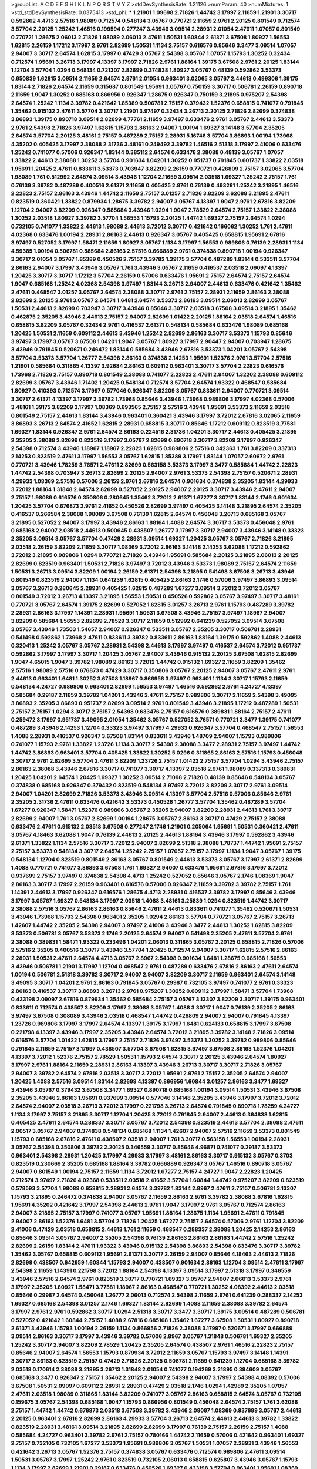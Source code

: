 >groupList:
A C D E F G H I K L
N P Q R S T V Y Z 
>stdDevSynthesisRate:
1.21126 
>numParam:
40
>numMixtures:
1
>std_stdDevSynthesisRate:
0.0375413
>std_phi:
***
1.21901 1.09698 2.71826 1.44742 3.17997 2.11659 1.21901 3.30717 0.592862 4.4713
2.57516 1.98089 0.712574 0.548134 3.05767 0.770721 2.11659 2.9761 2.20125 0.801549
0.712574 3.57704 2.20125 1.25242 1.46516 0.199594 0.277247 3.43946 3.09514 2.28931
2.01054 2.47611 1.07057 0.801549 0.770721 1.28675 2.06013 2.71826 1.98089 2.06013
2.47611 1.50531 1.60844 2.61371 3.67508 1.80927 1.56553 1.62815 2.26159 1.17212
3.17997 2.9761 2.82699 1.50531 1.1134 2.75157 0.616576 0.85646 3.3477 3.09514
1.07057 2.94007 3.30717 2.64574 1.62815 3.17997 0.47429 3.05767 2.54398 3.05767
1.07057 1.15793 1.30252 0.32434 0.712574 1.95691 3.26713 3.17997 4.13397 3.17997
2.71826 2.9761 1.88164 1.39175 3.67508 2.9761 2.20125 1.83144 1.12704 3.57704
1.0294 0.548134 0.721307 2.82699 0.374838 1.80927 3.05767 0.48139 0.592862 3.53373
0.650839 1.62815 3.09514 2.11659 2.64574 2.9761 2.01054 0.963401 3.02065 3.05767
2.44613 0.499306 1.39175 1.83144 2.71826 2.64574 2.11659 0.315687 0.801549 1.95691
3.05767 0.750159 3.30717 0.506781 2.26159 0.890718 2.11659 1.9047 1.30252 0.685168
0.866956 0.926347 1.28675 0.926347 0.750159 3.21895 0.975207 2.54398 2.64574 1.25242
1.1134 3.39782 0.421642 1.85389 0.506781 2.75157 0.379432 1.52376 0.658815 0.741077
0.791845 1.35462 0.915132 2.47611 3.57704 3.30717 1.21901 3.97497 0.32434 3.26713
2.20125 2.71826 2.82699 0.374838 3.86893 1.39175 0.890718 3.09514 2.82699 4.77761
2.11659 3.97497 0.633476 2.9761 3.05767 2.44613 3.53373 2.9761 2.54398 2.71826
3.97497 1.62815 1.15793 2.86163 2.94007 1.00194 1.69327 3.14148 3.57704 2.35205
2.64574 3.57704 2.20125 3.48161 2.75157 0.487289 2.75157 2.28931 5.16746 3.57704
3.86893 1.00194 1.73968 4.35202 0.405425 3.17997 2.38088 2.31736 3.48161 0.249492
3.39782 1.46516 2.51318 3.17997 2.41006 0.633476 1.25242 0.741077 0.57006 0.926347
1.83144 0.385112 2.64574 0.633476 2.38088 0.48139 3.05767 1.07057 1.33822 2.44613
2.38088 1.30252 3.57704 0.901634 1.04201 1.30252 0.951737 0.791845 0.601737 1.33822
2.03518 1.95691 1.20425 2.47611 0.833611 3.53373 0.703947 3.82209 2.26159 0.770721
0.426809 2.75157 3.02065 3.57704 1.98089 1.761 0.512992 2.64574 3.09514 3.43946
1.12704 2.11659 3.09514 2.03518 1.69327 1.25242 2.75157 1.761 0.76139 3.39782
0.487289 0.400516 2.61371 2.11659 0.405425 2.9761 0.76139 0.493261 1.25242 3.21895
1.46516 2.22823 2.75157 2.86163 3.43946 1.44742 2.11659 2.75157 3.01257 2.71826
3.82209 3.62088 3.21895 2.47611 0.823519 0.360421 1.33822 0.879934 1.28675 3.39782
2.94007 3.05767 4.13397 1.9047 2.9761 2.67816 3.82209 1.12704 2.94007 3.82209
0.926347 0.585684 3.43946 1.0294 1.9047 2.78529 2.64574 2.75157 1.33822 2.38088
1.30252 2.03518 1.80927 3.39782 3.57704 1.56553 1.15793 2.20125 1.44742 1.69327
2.75157 2.64574 1.0294 0.732105 0.741077 1.33822 2.44613 1.98089 2.44613 3.72012
3.30717 0.421642 0.166062 1.30252 1.761 2.47611 4.02368 0.633476 1.00194 2.28931
2.86163 2.44613 0.926347 3.05767 0.405425 0.658815 1.95691 2.67816 3.97497 0.527052
3.17997 1.58471 2.11659 1.80927 3.05767 1.1134 3.17997 1.56553 0.989806 0.76139
2.28931 1.1134 4.59385 1.00194 0.506781 0.585684 2.86163 2.57516 0.666889 2.9761
0.374838 0.890718 1.00194 0.926347 3.30717 2.01054 3.05767 1.85389 0.450526 2.75157
3.39782 1.39175 3.57704 0.487289 1.83144 0.533511 3.57704 2.86163 2.94007 3.17997
3.43946 3.05767 1.761 3.43946 3.05767 2.11659 0.416537 2.03518 2.09097 4.13397
1.20425 3.30717 3.30717 1.17212 3.57704 2.26159 0.57006 0.633476 1.95691 2.75157
2.64574 2.75157 2.64574 1.9047 0.685168 1.25242 4.02368 2.54398 3.97497 1.83144
3.26713 2.94007 2.44613 0.633476 0.421642 1.35462 2.47611 0.468547 3.01257 3.05767
2.64574 2.38088 3.30717 2.9761 2.75157 2.28931 2.11659 2.86163 2.38088 2.82699
2.20125 2.9761 3.05767 2.64574 1.6481 2.64574 3.53373 2.86163 3.09514 2.06013
2.82699 3.05767 1.50531 2.44613 2.82699 0.703947 3.30717 3.43946 0.85646 3.30717
2.03518 3.67508 3.09514 3.21895 1.35462 0.462875 2.35205 3.43946 2.44613 2.75157
2.94007 2.82699 1.01422 2.20125 1.88164 2.03518 2.64574 1.46516 0.658815 3.82209
3.05767 0.32434 2.9761 0.416537 2.61371 0.548134 0.585684 0.633476 1.98089 0.685168
1.20425 1.50531 2.11659 0.609112 2.44613 3.43946 1.25242 2.82699 2.86163 3.30717
3.53373 1.15793 0.85646 3.97497 3.17997 3.05767 3.67508 1.04201 1.9047 3.05767
1.80927 3.17997 2.90447 2.94007 0.703947 1.28675 3.43946 0.791845 0.520671 0.246472
1.83144 0.585684 3.43946 2.67816 3.53373 1.04201 3.05767 2.54398 3.57704 3.53373
3.57704 1.26777 2.54398 2.86163 0.374838 2.14253 1.95691 1.52376 2.9761 3.57704
2.57516 1.21901 0.585684 0.311865 4.13397 3.92684 2.86163 0.609112 0.963401 3.30717
3.57704 2.22823 0.616576 1.73968 2.71826 2.75157 0.890718 0.801549 2.38088 0.741077
2.22823 2.47611 2.94007 1.32202 2.38088 0.609112 2.82699 3.05767 3.43946 1.71402
1.20425 0.548134 0.712574 3.57704 2.64574 1.93322 0.468547 0.585684 1.80927 0.410393
0.712574 3.17997 0.577046 0.926347 3.82209 3.05767 0.833611 2.94007 0.770721 3.09514
3.30717 2.61371 4.13397 3.17997 3.39782 1.73968 0.85646 3.43946 1.73968 0.989806
3.17997 4.02368 0.57006 3.48161 1.39175 3.82209 3.17997 1.08369 0.693565 2.75157
2.57516 3.43946 1.95691 3.53373 2.11659 2.03518 0.801549 2.75157 2.44613 1.83144
3.43946 0.963401 0.360421 3.43946 3.17997 3.72012 2.67816 3.02065 2.11659 3.86893
3.26713 2.64574 2.41652 1.62815 2.28931 0.658815 3.30717 0.85646 1.17212 0.609112
0.823519 3.77581 1.69327 1.83144 0.926347 2.9761 2.64574 2.86163 0.224516 2.31736
1.04201 3.30717 2.44613 0.405425 3.21895 2.35205 2.38088 2.82699 0.823519 3.17997
3.05767 2.82699 0.890718 3.30717 3.82209 3.17997 0.926347 2.54398 0.712574 3.43946
1.18967 1.18967 2.22823 1.62815 0.989806 2.57516 0.342363 1.761 3.82209 0.337313
2.14253 0.823519 2.47611 3.17997 1.56553 3.05767 1.62815 1.85389 3.17997 1.83144
1.07057 2.60672 2.9761 0.770721 3.43946 1.78259 3.76571 2.47611 2.82699 0.563158
3.53373 3.17997 3.3477 0.585684 1.44742 2.22823 1.44742 2.54398 0.703947 3.26713
2.82699 2.20125 2.94007 2.9761 3.53373 2.54398 2.75157 0.520671 2.28931 4.29933
1.08369 2.57516 0.57006 2.26159 2.9761 2.67816 2.64574 0.901634 0.374838 2.35205
1.83144 4.29933 3.72012 1.88164 1.31848 2.64574 2.82699 0.527052 2.20125 2.94007
2.20125 3.30717 3.43946 2.47611 2.94007 2.75157 1.98089 0.616576 0.350806 0.280645
1.35462 3.72012 2.61371 1.67277 3.30717 1.83144 2.1746 0.901634 1.20425 3.57704
0.676873 2.9761 2.41652 0.450526 2.82699 3.97497 0.405425 3.14148 3.21895 2.64574
2.35205 0.416537 0.266584 2.38088 1.98089 3.67508 0.76139 1.62815 2.64574 0.456048
3.26713 0.685168 3.05767 3.21895 0.527052 2.94007 3.17997 3.43946 2.86163 1.88164
1.4088 2.64574 3.30717 3.53373 0.456048 2.9761 0.685168 2.94007 2.03518 2.44613
0.500645 0.438507 1.26777 3.17997 3.30717 2.94007 3.43946 3.14148 0.33323 2.35205
3.09514 3.05767 3.57704 0.47429 2.28931 3.09514 1.69327 1.20425 3.05767 3.05767
2.71826 3.21895 2.03518 2.26159 3.82209 2.11659 3.30717 1.08369 3.72012 2.86163
3.14148 2.14253 3.62088 1.17212 0.592862 3.72012 3.21895 0.989806 1.0294 0.770721
2.71826 3.43946 1.95691 0.585684 2.20125 3.21895 2.06013 2.20125 2.82699 0.823519
0.963401 1.50531 2.71826 3.97497 3.72012 3.43946 3.53373 1.98089 2.75157 2.64574
2.11659 1.50531 3.26713 3.09514 3.82209 1.00194 2.26159 2.61371 2.54398 3.21895
0.541498 3.67508 3.26713 3.43946 0.801549 0.823519 2.94007 1.1134 0.641239 1.62815
0.405425 2.86163 2.1746 0.57006 3.97497 3.86893 3.09514 3.05767 3.26713 0.280645
2.28931 0.405425 1.62815 0.487289 1.67277 3.09514 3.72012 3.72012 3.05767 0.801549
3.72012 3.26713 4.13397 3.21895 1.56553 1.50531 0.450526 0.592862 3.05767 3.97497
3.30717 3.48161 0.770721 3.05767 2.64574 1.39175 2.82699 0.527052 1.62815 3.01257
3.26713 2.9761 1.15793 0.487289 3.39782 2.28931 2.86163 3.17997 1.14391 2.28931
1.95691 1.50531 3.67508 3.43946 2.75157 3.97497 1.18967 2.94007 3.82209 0.585684
1.56553 2.82699 2.78529 3.30717 2.11659 0.512992 0.641239 0.527052 3.09514 3.67508
3.05767 3.43946 1.73503 1.54657 2.94007 0.926347 0.533511 3.05767 2.35205 3.30717
0.506781 2.28931 0.541498 0.592862 1.73968 2.47611 0.833611 3.39782 0.833611 2.86163
1.88164 1.39175 0.592862 1.4088 2.44613 0.320413 1.25242 3.05767 3.05767 2.28931
2.54398 2.44613 3.17997 3.97497 0.416537 2.64574 3.72012 0.951737 0.592862 3.17997
3.17997 3.30717 1.20425 3.05767 2.94007 3.43946 0.915132 2.20125 3.67508 1.62815
2.82699 1.9047 4.65015 1.9047 3.39782 1.98089 2.86163 3.72012 1.44742 0.915132
1.69327 2.11659 3.82209 1.35462 2.57516 1.98089 2.57516 0.676873 0.47429 3.30717
0.350806 3.05767 2.20125 2.94007 3.05767 2.47611 2.9761 2.44613 0.963401 1.6481
1.30252 3.67508 1.18967 0.866956 3.97497 0.963401 1.1134 3.30717 1.15793 2.11659
0.548134 4.24727 0.989806 0.963401 2.82699 1.56553 3.97497 1.46516 0.592862 2.9761
4.24727 4.13397 0.585684 0.29187 2.11659 3.39782 1.04201 3.43946 2.47611 2.75157
0.989806 3.30717 2.11659 2.54398 3.49095 3.86893 2.35205 3.86893 0.951737 2.82699
3.09514 2.9761 0.801549 3.43946 3.21895 1.17212 0.487289 1.50531 2.75157 2.75157
1.0294 3.30717 2.75157 2.54398 0.633476 2.75157 0.616576 0.389831 1.88164 2.75157
2.47611 0.259472 3.17997 0.951737 3.49095 2.01054 1.35462 3.05767 0.527052 3.76571
0.770721 3.3477 1.39175 0.741077 0.487289 3.43946 2.14253 1.12704 0.33323 3.97497
3.17997 4.29933 0.926347 3.57704 0.468547 2.75157 1.56553 1.4088 2.28931 0.416537
0.926347 3.67508 1.83144 0.833611 3.43946 1.48709 2.94007 1.15793 0.989806 0.741077
1.15793 2.9761 1.33822 1.23726 1.1134 3.30717 2.54398 2.38088 3.3477 2.28931
2.75157 3.97497 1.44742 1.44742 3.86893 0.963401 3.57704 0.405425 1.33822 1.30252
5.0296 0.311865 2.86163 2.57516 1.15793 0.456048 3.30717 2.9761 2.82699 3.57704
2.47611 3.82209 1.23726 2.75157 1.01422 2.75157 3.57704 1.0294 3.43946 2.75157
2.86163 2.38088 3.43946 2.67816 3.30717 0.741077 3.30717 4.13397 2.03518 2.9761
1.98089 0.337313 0.389831 1.20425 1.04201 2.64574 1.20425 1.69327 1.30252 3.09514
2.71098 2.71826 0.48139 0.85646 0.548134 3.05767 0.374838 0.685168 0.926347 0.379432
0.823519 0.548134 3.97497 3.72012 3.82209 3.30717 2.9761 3.09514 2.94007 1.04201
2.82699 2.71826 3.53373 3.43946 3.09514 4.13397 3.57704 2.57516 0.57006 0.85646
2.9761 2.35205 2.31736 2.47611 0.633476 0.421642 3.53373 0.450526 1.26777 3.57704
1.35462 0.487289 3.57704 1.67277 0.926347 1.58471 1.52376 0.989806 3.05767 2.35205
2.94007 3.82209 2.28931 2.44613 1.761 3.30717 2.82699 2.94007 1.761 3.05767
2.82699 1.00194 1.28675 3.05767 2.86163 3.30717 0.47429 2.75157 2.38088 0.633476
2.47611 0.915132 2.03518 3.67508 0.277247 2.1746 1.21901 0.205064 1.95691 1.50531
0.360421 2.47611 3.05767 4.18463 3.62088 1.9047 0.76139 2.44613 2.20125 2.44613
1.88164 3.43946 3.17997 0.592862 3.43946 2.61371 1.33822 1.1134 2.57516 3.30717
3.72012 2.94007 2.82699 2.51318 2.38088 1.78737 1.44742 1.95691 2.75157 2.75157
3.53373 0.548134 3.30717 2.64574 1.25242 2.75157 1.07057 2.75157 3.17997 1.1134
1.9047 3.05767 1.39175 0.548134 1.12704 0.823519 0.801549 2.86163 3.05767 0.801549
2.44613 3.53373 3.05767 3.17997 2.61371 2.82699 1.4088 0.770721 0.741077 3.86893
3.67508 1.761 1.69327 2.94007 0.633476 1.95691 2.67816 3.17997 3.72012 0.937699
2.75157 3.97497 0.374838 2.54398 4.4713 1.25242 0.527052 0.85646 3.05767 2.1746
1.08369 1.9047 2.86163 3.30717 3.17997 2.26159 0.963401 0.616576 0.57006 0.926347
2.11659 3.39782 3.39782 2.75157 1.761 1.14391 2.44613 3.17997 0.926347 0.616576
1.28675 4.4713 2.28931 0.416537 3.39782 3.17997 0.85646 3.43946 3.17997 3.05767
1.69327 0.548134 3.17997 2.03518 1.4088 3.48161 3.25839 1.0294 0.823519 1.44742
3.30717 2.38088 2.57516 3.05767 2.86163 2.86163 0.85646 2.47611 2.44613 0.833611
0.741077 1.35462 0.520671 1.50531 3.43946 1.73968 1.15793 2.54398 0.963401 2.35205
1.0294 2.86163 3.57704 0.770721 3.05767 2.75157 3.26713 1.42607 1.44742 2.35205
2.54398 2.94007 3.97497 2.41006 3.43946 3.3477 2.44613 1.30252 1.62815 3.82209
3.53373 0.506781 3.05767 3.53373 2.1746 2.20125 2.64574 2.94007 0.541498 2.35205
2.47611 3.57704 2.9761 2.38088 0.389831 1.58471 1.93322 0.233496 1.04201 2.06013
0.311865 3.05767 2.20125 0.658815 2.71826 0.57006 2.57516 2.35205 0.400516 3.30717
3.43946 3.57704 1.20425 0.712574 2.94007 3.30717 1.62815 2.57516 2.86163 2.28931
1.50531 2.47611 2.64574 4.4713 3.05767 2.8967 2.54398 0.901634 1.6481 1.28675
0.685168 1.56553 3.43946 0.506781 1.21901 3.17997 1.12704 0.468547 2.9761 0.487289
0.633476 2.67816 2.86163 2.47611 2.64574 1.00194 0.506781 2.51318 3.39782 3.30717
2.94007 2.94007 3.82209 3.30717 2.11659 0.963401 2.64574 3.14148 3.49095 3.30717
1.04201 2.9761 2.86163 0.791845 3.05767 0.29987 0.732105 3.97497 0.741077 2.9761
0.33323 2.86163 0.416537 3.30717 3.86893 3.26713 2.9761 0.975207 1.30252 0.609112
3.17997 1.58471 3.57704 1.73968 0.433198 2.09097 2.67816 0.879934 1.35462 0.585684
2.75157 3.05767 3.13307 3.82209 3.30717 1.39175 0.963401 0.833611 0.712574 0.438507
3.82209 3.17997 2.38088 3.05767 1.4088 3.30717 1.9047 0.76139 2.35205 2.86163
3.97497 3.67508 0.308089 3.43946 2.03518 0.468547 1.44742 0.426809 2.94007 2.94007
0.791845 4.13397 1.23726 0.989806 3.17997 3.17997 2.64574 4.13397 1.39175 3.17997
1.6481 0.624133 0.658815 3.17997 3.67508 0.221798 4.13397 3.43946 3.17997 2.35205
3.43946 2.64574 3.72012 3.21895 3.39782 3.14148 2.71826 3.09514 0.616576 3.57704
1.01422 1.62815 3.17997 2.75157 2.71826 3.97497 3.53373 1.30252 3.39782 0.989806
0.85646 0.791845 2.11659 2.75157 3.17997 0.438507 3.57704 3.67508 1.62815 3.97497
3.67508 2.86163 1.52376 1.04201 4.13397 3.72012 1.52376 2.75157 2.78529 1.50531
1.15793 2.64574 3.30717 2.20125 3.43946 2.64574 1.80927 3.17997 2.9761 1.88164
2.11659 2.28931 2.86163 4.13397 3.43946 3.26713 3.30717 3.30717 2.71826 3.05767
2.94007 3.39782 2.64574 2.67816 2.03518 3.30717 3.72012 1.95691 2.9761 2.75157
2.35205 2.64574 2.94007 1.20425 1.4088 2.57516 3.09514 1.83144 2.82699 4.13397
0.866956 1.60844 3.01257 2.86163 3.3477 1.69327 3.43946 3.05767 0.379432 3.67508
3.3477 1.69327 0.890718 0.685168 1.00194 3.09514 1.50531 3.43946 3.67508 2.35205
3.43946 2.86163 1.95691 0.937699 3.09514 0.577046 3.14148 2.35205 3.43946 3.17997
3.72012 3.72012 2.64574 2.94007 2.03518 3.26713 3.72012 3.17997 0.221798 3.26713
2.64574 0.791845 0.890718 1.78259 4.24727 1.1134 3.17997 2.75157 3.21895 3.30717
1.12704 1.20425 3.72012 0.791845 2.94007 2.44613 0.364838 1.62815 0.405425 2.47611
2.64574 0.288337 3.30717 3.05767 3.72012 2.54398 0.823519 2.44613 3.57704 2.38088
2.47611 2.00517 3.05767 2.94007 0.374838 0.548134 0.685168 1.1134 1.42607 2.94007
2.57516 2.11659 3.53373 0.801549 1.15793 0.685168 2.67816 2.47611 0.438507 2.03518
2.94007 1.761 3.30717 0.563158 1.56553 1.00194 2.28931 3.05767 2.54398 0.350806
3.39782 2.20125 0.346559 3.30717 0.85646 4.96871 0.741077 0.29187 3.53373 0.963401
2.54398 2.28931 1.20425 3.17997 4.29933 3.17997 3.48161 2.86163 3.30717 0.915132
3.05767 0.3703 0.823519 0.230669 2.35205 0.685168 1.88164 3.39782 0.666889 0.926347
3.05767 1.46516 0.890718 3.05767 2.94007 0.801549 1.00194 2.75157 2.11659 1.1134
3.72012 1.67277 2.75157 4.24727 1.9047 2.22823 1.20425 0.712574 3.97497 2.71826
4.02368 0.533511 2.03518 2.41652 3.57704 1.60844 1.44742 0.975207 3.82209 0.823519
0.578593 3.57704 1.98089 0.658815 2.28931 2.64574 3.39782 1.83144 2.8967 2.47611
2.75157 0.506781 3.13307 1.15793 3.21895 0.246472 0.374838 2.94007 3.05767 2.11659
2.86163 2.9761 3.39782 2.38088 2.67816 1.62815 1.95691 4.35202 0.421642 3.17997
2.54398 2.44613 2.9761 1.9047 3.17997 2.9761 3.05767 0.712574 2.86163 2.94007
3.21895 2.75157 3.17997 0.741077 3.05767 1.95691 1.88164 1.28675 1.1134 1.95691
2.47611 0.791845 2.94007 2.86163 1.52376 1.6481 3.57704 2.71826 1.20425 1.67277
2.75157 2.64574 0.57006 2.9761 1.12704 3.82209 2.41006 0.47429 2.03518 0.658815
2.44613 1.761 2.11659 0.468547 0.288337 2.38088 1.20425 2.14253 2.86163 0.85646
3.09514 3.05767 2.94007 2.35205 2.54398 0.76139 2.86163 2.86163 2.86163 1.44742
2.57516 1.25242 2.82699 2.26159 1.83144 2.47611 1.93322 3.43946 0.915132 2.54398
3.86893 2.54398 0.633476 3.30717 3.39782 1.35462 3.05767 0.658815 0.609112 1.95691
2.61371 3.30717 2.26159 2.94007 0.85646 4.18463 2.44613 2.71826 2.82699 0.438507
0.642959 1.60844 1.15793 2.94007 0.438507 0.901634 2.86163 1.12704 3.09514 2.47611
3.17997 2.54398 2.11659 1.14391 0.221798 3.72012 1.88164 2.54398 4.13397 3.09514
3.17997 2.51318 3.17997 0.346559 3.43946 2.57516 2.64574 2.9761 0.823519 3.30717
0.770721 1.69327 3.05767 2.94007 2.06013 3.53373 2.9761 3.17997 2.35205 1.80927
1.58471 3.77581 1.18967 2.86163 0.468547 0.770721 1.30252 4.08392 2.44613 2.03518
0.85646 0.29987 2.64574 0.456048 1.26777 2.06013 0.712574 2.54398 2.11659 2.9761
0.641239 0.288337 2.14253 1.69327 0.685168 2.54398 3.01257 2.1746 1.69327 1.83144
2.82699 1.4088 2.11659 2.38088 3.39782 2.64574 3.17997 2.9761 2.9761 0.592862
3.30717 1.0294 2.51318 3.30717 3.3477 3.30717 1.39175 3.09514 0.487289 0.506781
0.527052 0.421642 1.60844 2.75157 1.4088 2.67816 0.685168 1.35462 1.67277 3.67508
1.50531 1.80927 0.890718 2.61371 3.43946 1.15793 1.00194 2.26159 1.1134 0.866956
2.71826 2.38088 3.17997 0.520671 3.17997 0.666889 3.09514 2.86163 3.30717 3.17997
3.43946 3.39782 0.57006 2.8967 3.05767 1.31848 0.506781 1.69327 2.35205 1.25242
3.30717 2.94007 3.82209 2.78529 1.20425 2.35205 2.64574 0.438507 2.9761 1.46516
2.22823 2.75157 0.85646 2.94007 2.64574 1.56553 1.15793 0.879934 3.72012 2.11659
3.05767 1.15793 3.97497 3.14148 1.14391 3.30717 2.86163 0.823519 2.75157 0.47429
2.71826 2.20125 0.506781 2.11659 0.641239 1.12704 0.685168 3.39782 2.03518 0.170614
2.38088 3.21895 3.26713 1.31848 2.01054 0.741077 0.194269 3.21895 0.394609 3.05767
0.685168 3.3477 0.926347 2.75157 1.35462 2.20125 2.94007 2.54398 2.94007 3.17997
2.54398 4.08392 0.57006 3.67508 1.50531 2.09097 0.609112 2.28931 2.28931 0.47429
2.03518 2.1746 1.0294 1.42989 2.35205 1.07057 2.47611 2.03518 1.98089 0.311865
1.83144 3.82209 0.741077 3.05767 2.86163 0.658815 2.64574 3.05767 0.732105 0.159675
3.05767 2.54398 0.685168 1.9047 1.15793 0.866956 0.801549 0.456048 2.64574 2.75157
1.761 3.62088 2.75157 1.44742 1.44742 0.676873 2.03518 3.67508 3.39782 3.43946
2.09097 1.08369 0.937699 3.05767 2.44613 2.20125 0.963401 2.67816 2.82699 2.86163
4.29933 3.57704 3.26713 2.64574 2.44613 2.44613 3.39782 1.33822 0.823519 2.28931
3.48161 3.09514 3.21895 2.82699 2.82699 3.17997 0.76139 2.75157 2.26159 2.75157
1.4088 0.585684 4.24727 0.963401 3.39782 2.9761 2.75157 0.780166 1.44742 2.11659
0.57006 0.421642 0.963401 1.69327 2.75157 0.732105 0.732105 1.67277 3.53373 1.95691
0.989806 3.05767 1.50531 1.07057 2.28931 3.43946 1.56553 0.421642 3.26713 3.05767
1.52376 2.75157 0.374838 3.05767 0.633476 0.712574 0.989806 2.47611 3.09514 1.50531
3.05767 3.17997 1.25242 2.9761 0.823519 0.732105 2.06013 0.658815 0.625807 3.43946
3.05767 1.15793 1.1134 3.17997 2.82699 1.21901 0.29187 0.633476 0.450526 1.69327
0.433198 3.57704 0.963401 1.95691 1.08369 0.394609 0.493261 4.24727 3.05767 0.685168
3.14148 3.67508 3.57704 2.22823 0.712574 3.05767 1.62815 2.26159 0.926347 2.67816
2.94007 2.20125 3.43946 3.21895 3.57704 3.57704 1.73968 2.11659 1.44742 0.712574
0.405425 3.72012 3.57704 0.712574 1.80927 0.563158 1.83144 2.81942 1.20425 0.801549
0.693565 2.28931 1.26777 1.23726 3.17997 3.43946 1.28675 2.64574 0.360421 0.450526
1.4088 1.83144 3.82209 1.69327 1.15793 0.685168 0.438507 2.35205 3.82209 3.57704
3.67508 0.609112 3.53373 0.360421 3.86893 0.866956 3.53373 3.43946 0.641239 2.86163
0.527052 2.82699 3.67508 2.35205 0.346559 2.35205 3.82209 0.527052 2.64574 1.69327
3.26713 2.94007 3.43946 2.03518 2.28931 2.03518 3.17997 0.512992 3.30717 3.43946
0.341447 2.44613 2.9761 1.9047 1.761 1.4088 0.85646 3.57704 2.03518 1.39175
0.450526 1.71862 3.97497 1.1134 0.394609 3.43946 3.05767 2.38088 1.15793 3.09514
3.21895 0.666889 2.47611 3.05767 2.54398 3.39782 1.1134 3.92684 0.493261 3.17997
1.95691 2.9761 4.24727 3.30717 2.82699 0.823519 3.30717 2.20125 3.17997 1.46516
2.06013 3.26713 0.890718 3.09514 1.83144 1.83144 1.01422 3.67508 2.86163 3.05767
1.56553 2.61371 3.48161 2.86163 0.277247 2.86163 0.374838 3.09514 1.00194 2.20125
3.39782 0.311865 0.311865 3.26713 0.520671 1.20425 2.54398 1.00194 3.05767 0.791845
0.500645 1.9047 3.43946 2.94007 3.17997 2.64574 2.67816 1.69327 0.215881 2.51318
0.780166 1.07057 3.14148 1.69327 3.21895 0.685168 1.20425 0.633476 3.30717 3.3477
2.64574 0.901634 0.462875 0.801549 3.09514 0.266584 2.86163 4.18463 3.17997 0.915132
0.658815 3.05767 0.360421 2.86163 4.02368 3.3477 0.76139 1.4088 3.72012 3.3477
1.1134 2.9761 0.926347 1.00194 3.53373 2.64574 1.15793 1.28675 0.563158 2.61371
3.82209 3.17997 3.30717 1.0294 3.72012 2.35205 0.801549 0.791845 3.57704 2.86163
2.82699 0.416537 1.15793 1.62815 3.09514 0.685168 3.43946 2.1746 0.421642 1.14391
4.65015 0.563158 1.85886 3.43946 0.685168 0.548134 1.04201 2.9761 2.64574 3.43946
1.20425 4.29933 1.07057 3.05767 0.592862 0.703947 3.43946 1.56553 3.53373 0.468547
2.57516 0.456048 3.57704 0.633476 3.05767 0.741077 0.541498 1.25242 0.712574 0.548134
2.03518 2.54398 2.54398 3.43946 3.30717 3.97497 3.26713 3.05767 1.95691 0.405425
1.35462 2.38088 2.06013 0.641239 2.94007 3.05767 3.43946 1.39175 1.761 3.53373
0.506781 0.791845 2.86163 1.0294 3.91634 3.43946 3.39782 1.0294 3.43946 3.26713
3.43946 2.06013 3.05767 4.13397 0.468547 2.28931 0.487289 3.43946 2.9761 4.4713
3.05767 0.633476 2.82699 2.75157 3.30717 0.548134 0.890718 0.85646 1.21901 0.533511
3.72012 2.8967 3.02065 2.82699 3.30717 2.11659 4.08392 3.39782 1.9047 1.62815
3.82209 2.94007 2.54398 1.35462 1.761 3.17997 2.38088 2.94007 2.86163 0.563158
3.97497 2.28931 2.86163 3.57704 1.14391 3.53373 0.633476 3.17997 2.57516 0.685168
2.75157 3.48161 4.18463 2.75157 3.09514 0.541498 2.90447 2.75157 1.58471 1.4088
3.39782 2.8967 2.26159 3.21895 3.17997 2.28931 3.67508 1.98089 1.80927 0.337313
2.47611 0.239896 0.585684 3.86893 2.28931 0.405425 3.05767 1.54657 1.62815 2.35205
1.80927 2.20125 2.86163 3.67508 3.05767 2.86163 2.47611 3.97497 3.01257 2.51318
3.53373 3.53373 0.658815 2.35205 2.75157 2.28931 0.506781 0.791845 3.72012 3.05767
3.72012 3.57704 2.20125 2.09097 0.833611 3.43946 3.57704 2.86163 3.43946 1.35462
3.3477 3.43946 2.54398 3.43946 1.30252 0.592862 1.46516 1.85886 3.05767 2.1746
2.82699 2.86163 3.05767 3.30717 0.76139 2.11659 0.506781 3.05767 2.47611 0.506781
2.54398 2.71826 2.75157 4.29933 2.9761 3.53373 2.82699 1.39175 3.43946 0.85646
0.801549 1.15793 0.592862 3.43946 1.88164 2.31736 1.00194 2.51318 1.761 0.416537
2.9761 1.44742 3.05767 1.08369 2.20125 1.28675 1.37122 0.57006 3.17997 1.07057
3.05767 0.280645 2.71826 3.09514 0.311865 0.791845 3.14148 3.14148 0.641239 0.658815
3.43946 1.04201 0.421642 3.43946 3.17997 1.07057 3.97497 1.33822 3.57704 1.58471
0.405425 0.320413 2.28931 3.30717 1.54657 1.20425 3.17997 1.04201 2.61371 1.20425
3.57704 2.20125 2.35205 1.20425 0.462875 2.94007 0.548134 3.82209 0.926347 1.60844
0.741077 1.12704 0.456048 0.592862 0.360421 2.71826 1.23726 1.73968 3.39782 2.94007
2.20125 2.47611 2.86163 1.20425 1.07057 0.666889 0.712574 3.57704 0.963401 3.53373
1.52376 0.438507 2.94007 1.35462 0.421642 3.17997 0.915132 1.25242 1.6481 3.53373
1.00194 3.09514 0.833611 1.39175 2.03518 2.94007 2.44613 0.676873 3.86893 3.53373
3.43946 2.47611 1.1134 0.703947 1.761 0.585684 2.54398 0.189594 3.30717 1.39175
1.28675 2.64574 0.433198 2.11659 3.30717 0.450526 3.72012 0.650839 1.07057 2.75157
2.54398 1.4088 2.9761 2.20125 3.05767 3.05767 2.9761 2.26159 1.95691 2.82699
0.811372 3.14148 1.33822 0.450526 0.616576 0.592862 2.51318 3.05767 2.75157 2.64574
0.57006 1.761 2.28931 3.26713 1.07057 1.20425 2.54398 3.14148 2.75157 2.64574
2.64574 1.62815 3.30717 1.98089 2.86163 3.72012 1.69327 2.94007 1.9047 2.11659
3.67508 1.1134 1.35462 1.71402 0.438507 2.86163 2.38088 2.28931 3.43946 3.97497
1.95691 3.67508 1.69327 1.56553 1.44742 2.71826 0.732105 3.05767 3.3477 2.86163
2.90447 3.05767 2.28931 0.658815 3.30717 0.76139 1.33822 1.39175 3.43946 0.937699
2.54398 1.95691 2.9761 1.95691 2.20125 3.57704 3.30717 0.741077 3.62088 1.33822
3.67508 1.15793 3.17997 1.52376 1.95691 0.937699 1.98089 1.85389 3.53373 1.07057
1.62815 0.506781 1.88164 0.915132 3.97497 0.389831 1.15793 0.658815 3.17997 1.54657
0.468547 1.00194 3.82209 1.83144 0.901634 2.26159 1.9047 4.13397 3.86893 0.703947
0.989806 2.64574 1.50531 1.73968 2.11659 1.62815 0.487289 3.43946 0.548134 3.92684
0.712574 1.58471 0.732105 2.82699 0.385112 0.3703 0.823519 1.04201 1.78259 2.01054
3.17997 3.30717 3.09514 2.9761 1.50531 2.11659 1.44742 3.67508 0.288337 2.9761
3.05767 0.32434 2.54398 3.09514 3.39782 3.30717 3.01257 3.67508 1.07057 0.712574
0.823519 2.78529 3.86893 0.360421 1.08369 0.57006 2.38088 2.38088 0.374838 0.493261
3.17997 3.09514 2.44613 3.05767 3.82209 2.94007 1.1134 2.64574 1.52785 1.17212
2.94007 0.890718 2.28931 3.43946 1.35462 1.69327 1.83144 2.38088 2.75157 3.57704
1.0294 2.38088 0.846091 0.770721 2.64574 0.520671 2.54398 0.616576 3.05767 0.937699
2.35205 1.04201 2.03518 1.09698 2.64574 0.249492 3.82209 0.405425 2.47611 1.33822
3.86893 0.633476 0.76139 2.9761 2.9761 3.30717 2.57516 0.616576 1.44742 0.487289
1.62815 1.4088 2.9761 2.28931 3.05767 3.14148 1.46516 1.80927 1.98089 1.35462
1.44742 0.487289 2.28931 2.57516 2.54398 2.11659 3.30717 2.64574 0.356058 2.71826
0.801549 3.17997 2.86163 1.33822 1.1134 0.548134 3.21895 3.05767 2.86163 0.47429
1.33822 3.57704 0.32434 1.62815 0.369309 0.438507 3.17997 1.15793 2.03518 2.54398
2.75157 4.41717 0.527052 3.17997 2.67816 0.450526 2.14253 2.86163 2.44613 0.57006
2.82699 2.20125 3.43946 2.54398 1.09992 0.801549 1.4088 3.3477 3.30717 0.791845
2.64574 3.82209 2.11659 1.25242 1.69327 3.53373 3.82209 0.548134 1.35462 1.17212
0.337313 2.44613 0.541498 3.3477 0.585684 0.337313 0.741077 3.17997 3.09514 0.506781
1.98089 2.9761 3.97497 2.1746 3.26713 1.88164 0.548134 1.50531 3.97497 0.57006
2.44613 1.52376 0.846091 3.09514 3.97497 3.39782 3.17997 1.62815 1.71402 0.658815
3.72012 0.85646 4.4713 3.30717 3.17997 1.88164 3.09514 3.17997 3.43946 0.585684
3.21895 3.57704 2.86163 1.30252 1.83144 1.73968 3.82209 1.00194 3.57704 1.15793
3.05767 3.97497 2.44613 2.35205 3.21895 1.25242 0.394609 0.57006 2.20125 0.703947
1.0294 3.09514 2.44613 1.83144 3.48161 1.69327 3.09514 1.80927 2.47611 5.0296
2.03518 2.47611 2.03518 1.04201 0.741077 3.30717 0.989806 0.57006 1.21901 3.57704
0.989806 1.9047 1.25242 3.17997 0.443881 1.35462 3.82209 3.48161 1.21901 0.592862
2.57516 3.48161 3.43946 2.57516 0.360421 1.73968 1.08369 2.90447 4.24727 3.3477
2.51318 0.303545 0.421642 0.901634 2.9761 2.28931 1.98089 0.337313 0.450526 2.9761
2.64574 2.82699 2.86163 3.09514 3.57704 1.95691 4.29933 1.71402 2.57516 2.35205
0.926347 2.82699 1.25242 2.11659 3.17997 1.35462 1.15793 2.9761 2.86163 3.62088
2.38088 1.88164 0.389831 2.64574 2.44613 2.35205 1.52376 3.97497 0.721307 0.548134
3.30717 0.633476 3.17997 3.17997 3.21895 0.374838 0.548134 0.311865 0.741077 2.75157
3.26713 0.791845 2.44613 0.633476 3.05767 2.64574 3.30717 1.95691 3.97497 1.07057
2.75157 3.30717 3.3477 3.26713 1.58471 1.83144 2.06013 2.57516 4.59385 3.05767
2.71826 2.11659 1.4088 1.1134 2.82699 1.88164 1.25242 2.14253 2.57516 2.22823
1.69327 1.1134 3.43946 1.12704 3.53373 1.08369 3.30717 3.21895 3.67508 2.61371
2.57516 4.13397 1.25242 2.35205 3.17997 2.75157 1.80927 0.433198 2.20125 0.389831
1.18967 1.20425 2.41006 2.57516 2.44613 3.05767 3.57704 0.951737 2.28931 1.00194
3.25839 3.53373 2.67816 2.35205 1.4088 2.54398 1.80927 0.963401 1.69327 0.890718
2.75157 3.05767 2.9761 2.38088 2.20125 0.926347 0.866956 0.658815 0.685168 2.28931
2.11659 1.69327 0.616576 3.30717 3.17997 2.03518 3.17997 1.69327 2.32358 3.17997
0.712574 1.60844 1.04201 3.05767 0.356058 0.712574 0.676873 3.82209 1.1134 2.38088
3.43946 0.609112 4.4713 1.56553 0.450526 0.801549 2.82699 0.320413 2.44613 3.43946
2.94007 0.32434 1.67277 4.4713 1.21901 0.269851 3.57704 2.28931 0.752171 2.47611
3.26713 1.73968 3.17997 0.989806 2.35205 0.364838 0.641239 2.47611 0.926347 1.50531
1.00194 2.28931 0.32434 3.39782 2.9761 2.03518 0.493261 0.277247 2.9761 0.468547
2.90447 0.890718 0.468547 1.88164 2.94007 1.83144 0.29187 2.9761 1.69327 2.54398
1.20425 3.48161 4.29933 1.85886 0.712574 3.26713 3.17997 2.64574 2.94007 0.890718
2.26159 0.633476 2.71826 2.20125 2.44613 1.46516 0.901634 0.823519 3.97497 0.346559
3.17997 3.53373 2.35205 3.82209 0.741077 0.780166 3.72012 1.69327 3.62088 2.31736
3.05767 3.30717 0.433198 3.3477 1.78737 3.26713 1.50531 3.77581 4.29933 3.14148
0.791845 0.541498 2.86163 3.53373 3.48161 0.703947 3.05767 0.438507 0.541498 0.456048
0.456048 0.548134 2.71826 2.94007 1.56553 2.54398 2.28931 2.82699 1.21901 3.26713
1.93322 2.06013 1.17212 2.44613 3.26713 2.64574 0.563158 3.17997 3.14148 2.86163
2.64574 0.487289 3.57704 4.35202 2.20125 1.1134 1.58471 1.56553 3.05767 1.08369
3.17997 2.11659 2.94007 1.52376 3.72012 2.03518 0.487289 0.385112 0.512992 0.369309
3.97497 0.937699 3.97497 2.71826 2.35205 0.487289 0.989806 2.9761 1.62815 2.64574
1.83144 3.30717 0.493261 3.53373 3.05767 2.14253 3.17997 1.73968 2.9761 0.951737
0.685168 3.97497 2.06013 2.57516 3.05767 0.277247 3.43946 0.975207 0.975207 1.1134
2.94007 2.11659 2.28931 0.592862 1.98089 0.76139 2.86163 2.9761 2.71826 1.12704
1.50531 2.64574 4.24727 1.17212 2.03518 1.78259 2.64574 0.277247 2.06013 3.67508
1.62815 0.450526 0.712574 3.17997 0.563158 4.02368 0.288337 0.527052 1.39175 2.64574
3.57704 0.32434 2.86163 1.0294 1.26777 0.823519 1.95691 0.791845 0.350806 2.28931
1.00194 2.9761 1.44742 3.39782 2.54398 0.703947 2.03518 2.75157 0.311865 1.73968
3.05767 1.67277 0.374838 2.86163 2.64574 3.43946 0.311865 2.64574 0.770721 0.47429
1.35462 3.30717 0.421642 2.54398 3.3477 2.35205 1.39175 3.67508 0.633476 0.76139
0.421642 2.75157 1.14391 1.39175 0.85646 2.94007 2.44613 1.56553 2.06013 3.57704
3.97497 3.05767 0.585684 1.83144 1.98089 2.47611 0.732105 0.57006 1.1134 0.87758
2.9761 3.48161 2.54398 3.17997 3.05767 0.926347 1.83144 0.901634 1.69327 2.44613
1.761 3.3477 3.30717 2.54398 3.43946 2.9761 1.1134 2.35205 0.951737 3.30717
3.17997 3.09514 2.03518 1.98089 1.0294 1.00194 0.541498 2.35205 0.405425 1.39175
2.11659 2.47611 3.17997 1.35462 3.48161 2.57516 2.86163 3.53373 3.43946 3.05767
1.25242 2.75157 1.0294 2.54398 1.23726 2.28931 1.98089 3.05767 1.95691 1.26777
2.20125 3.72012 0.685168 1.09698 2.82699 2.61371 2.9761 3.30717 3.21895 1.88164
2.11659 1.52376 4.65015 3.57704 3.30717 2.75157 1.20425 3.82209 2.44613 3.17997
2.94007 3.05767 2.82699 0.685168 2.75157 0.890718 3.30717 3.09514 2.54398 2.06013
1.44742 2.94007 3.72012 0.833611 3.17997 2.11659 0.833611 2.82699 3.3477 1.00194
3.05767 1.25242 2.86163 1.39175 2.57516 1.9047 3.43946 3.43946 0.926347 2.44613
1.18967 3.17997 1.80443 2.51318 2.26159 0.633476 0.801549 1.20425 2.9761 2.11659
2.47611 4.29933 1.50531 2.86163 0.712574 2.38088 1.56553 2.54398 1.80927 1.15793
1.58471 2.44613 0.712574 2.35205 3.21895 2.82699 0.350806 1.30252 1.25242 3.17997
0.685168 2.26159 0.641239 1.21901 2.75157 0.533511 0.577046 3.05767 0.456048 3.97497
2.86163 2.9761 3.91634 3.14148 2.38088 1.25242 0.32434 1.83144 0.741077 1.88164
2.86163 0.833611 3.3477 0.379432 2.28931 2.71826 2.22823 3.05767 2.26159 3.57704
3.17997 0.890718 1.62815 3.82209 3.48161 0.963401 0.633476 3.43946 3.53373 0.823519
2.86163 2.47611 0.389831 3.30717 2.20125 3.05767 2.03518 0.57006 3.57704 2.03518
3.26713 3.53373 2.26159 3.57704 2.9761 0.801549 3.39782 1.17212 5.16746 1.761
3.26713 1.1134 1.39175 3.57704 2.82699 2.67816 2.54398 1.46516 3.09514 1.1134
2.94007 0.890718 0.823519 3.05767 2.44613 3.09514 3.48161 0.374838 0.616576 3.30717
1.50531 1.44742 0.633476 3.72012 0.350806 3.67508 2.09097 3.3477 0.752171 3.17997
4.24727 2.64574 3.82209 2.14253 0.29187 0.685168 0.85646 1.761 2.9761 3.30717
0.506781 0.337313 0.385112 3.05767 1.50531 2.57516 3.17997 2.9761 1.4088 1.62815
0.394609 0.633476 1.98089 3.05767 0.76139 2.71826 1.62815 1.9047 2.54398 0.890718
2.90447 2.06013 3.26713 2.64574 3.82209 0.364838 3.67508 3.97497 3.72012 0.433198
0.506781 2.54398 0.585684 0.963401 3.3477 3.17997 1.9047 2.94007 0.512992 3.30717
2.71098 3.3477 2.57516 3.05767 1.33822 3.05767 3.30717 1.1134 2.28931 1.33822
3.53373 1.761 0.249492 0.506781 2.44613 3.82209 1.1134 0.823519 0.29187 1.69327
3.17997 3.48161 3.26713 3.86893 2.38088 3.82209 0.433198 2.57516 2.28931 0.801549
3.17997 3.39782 3.17997 0.421642 3.30717 1.0294 0.685168 3.39782 1.71402 2.44613
2.03518 0.585684 0.693565 1.56553 1.62815 0.592862 3.09514 3.43946 3.57704 1.30252
0.85646 3.17997 2.82699 2.9761 2.47611 3.63059 0.712574 0.76139 0.685168 0.989806
2.86163 1.00194 0.833611 2.67816 0.666889 0.866956 2.94007 1.0294 2.64574 0.374838
2.86163 1.761 2.64574 0.989806 0.57006 3.82209 0.405425 1.4088 0.685168 3.57704
3.05767 2.38088 0.379432 2.94007 3.97497 4.4713 0.421642 2.54398 2.64574 1.33822
3.97497 1.71402 3.57704 2.94007 2.78529 2.26159 1.39175 0.666889 0.585684 2.94007
1.67277 2.00517 2.22823 3.17997 0.266584 2.14253 2.9761 2.11659 2.64574 1.6481
2.64574 3.30717 3.17997 0.506781 2.26159 2.9761 1.04201 2.9761 0.650839 0.975207
0.703947 3.43946 1.00194 4.02368 0.450526 2.61371 0.57006 3.26713 0.266584 1.18967
1.71862 2.31736 1.08369 0.506781 0.541498 1.58471 0.963401 3.05767 0.811372 0.527052
4.13397 0.85646 0.977823 0.421642 2.94007 3.57704 3.97497 3.72012 4.59385 2.57516
3.30717 3.72012 3.82209 3.43946 4.5261 2.86163 2.82699 3.05767 2.54398 2.67816
1.25242 1.54657 1.56553 3.21895 0.548134 3.57704 1.42607 0.989806 0.770721 1.09698
2.06013 0.468547 0.926347 1.67277 0.732105 1.44742 2.1746 0.85646 1.85389 0.658815
1.98089 1.98089 3.82209 4.29933 3.05767 3.3477 1.83144 3.13307 1.80927 1.30252
2.20125 0.389831 0.57006 2.06013 1.52376 2.78529 3.97497 2.26159 0.548134 2.20125
2.64574 3.3477 3.17997 3.14148 3.43946 2.47611 3.67508 1.0294 2.86163 3.09514
3.72012 0.750159 2.86163 2.64574 2.20125 2.9761 2.28931 0.585684 0.685168 1.56553
2.64574 3.30717 1.35462 3.17997 3.77581 2.75157 1.73968 2.54398 3.21895 3.09514
3.39782 3.43946 3.30717 2.35205 1.23726 2.20125 1.80927 0.85646 1.88164 2.94007
0.493261 0.533511 3.17997 0.57006 2.82699 1.33822 0.963401 3.3477 3.05767 3.30717
2.35205 1.69327 3.05767 2.64574 3.30717 3.53373 2.01054 2.82699 0.963401 1.07057
0.741077 0.221798 2.94007 2.78529 2.9761 2.47611 2.64574 2.94007 3.14148 2.09097
0.616576 0.901634 1.0294 3.09514 2.9761 2.82699 1.44742 1.56553 1.00194 0.926347
0.450526 1.15793 1.98089 1.60844 2.57516 0.346559 2.75157 0.712574 3.67508 0.438507
1.85886 3.53373 2.57516 1.39175 0.85646 1.23726 1.25242 1.83144 1.73968 2.67816
3.39782 3.14148 1.07057 2.54398 1.52376 2.28931 0.379432 3.39782 3.09514 3.05767
3.30717 0.548134 3.57704 2.38088 1.35462 2.71826 2.64574 1.0294 2.47611 0.616576
1.46516 0.520671 2.86163 2.78529 0.548134 1.04201 1.73968 1.88164 3.72012 1.52376
1.88164 3.43946 3.86893 3.05767 1.761 3.97497 1.12704 2.75157 2.82699 3.22758
2.03518 2.64574 0.438507 3.17997 3.3477 1.58471 2.9761 0.32434 2.86163 1.83144
3.72012 0.512992 2.44613 1.761 3.67508 3.39782 3.30717 2.75157 2.86163 3.30717
2.28931 1.07057 1.56553 2.82699 2.82699 2.03518 0.487289 1.56553 0.527052 0.389831
2.03518 2.75157 1.95691 1.15793 2.47611 2.82699 1.15793 2.47611 1.39175 3.30717
0.712574 1.17212 1.54244 1.42607 1.83144 2.44613 2.11659 3.30717 0.520671 2.28931
2.64574 3.17997 0.823519 3.17997 3.43946 0.963401 2.86163 1.58471 3.72012 0.633476
0.592862 2.86163 2.54398 0.609112 3.57704 2.94007 3.30717 2.26159 1.9047 3.05767
0.592862 2.22823 0.394609 0.926347 2.54398 1.33822 3.67508 1.23726 1.07057 0.693565
0.741077 3.82209 2.75157 2.82699 2.86163 3.17997 1.67277 2.11659 1.52376 0.585684
3.72012 2.82699 1.1134 3.39782 0.616576 0.801549 0.421642 0.410393 0.833611 4.13397
1.26777 0.676873 0.337313 0.823519 2.20125 3.05767 4.65015 1.08369 1.62815 2.94007
2.47611 2.64574 3.09514 1.83144 1.25242 2.1746 1.39175 3.30717 4.65015 1.39175
2.28931 3.30717 0.269851 2.9761 3.09514 3.09514 0.506781 2.86163 2.94007 1.62815
3.17997 3.17997 1.60844 0.320413 0.890718 2.94007 2.03518 2.9761 3.39782 2.54398
2.78529 2.86163 0.578593 2.75157 0.350806 2.44613 3.17997 3.3477 1.761 1.44742
1.761 3.86893 3.72012 0.951737 2.54398 0.350806 1.761 3.30717 1.98089 3.39782
1.52376 0.712574 2.44613 3.97497 2.38088 1.20425 0.374838 0.685168 0.801549 0.548134
0.379432 1.58471 0.527052 1.20425 0.823519 1.30252 1.56553 2.94007 3.17997 3.21895
3.30717 2.64574 2.61371 2.67816 3.30717 3.48161 0.364838 2.64574 1.30252 2.82699
1.15793 0.926347 2.26159 0.693565 3.86893 1.46516 3.43946 1.08369 1.69327 0.989806
0.823519 4.18463 1.12704 0.364838 2.94007 2.1746 0.405425 0.879934 2.64574 2.54398
3.05767 1.0294 1.17212 3.43946 3.72012 3.86893 2.44613 3.77581 1.20425 3.72012
1.30252 3.17997 3.26713 3.30717 4.13397 3.26713 0.915132 1.04201 0.685168 0.548134
1.9047 3.43946 1.69327 2.86163 2.20125 1.56553 3.86893 1.80927 2.67816 0.963401
2.44613 2.82699 1.14391 0.394609 3.17997 3.05767 1.62815 1.04201 3.17997 0.633476
3.57704 3.43946 4.83616 2.86163 2.9761 2.11659 3.67508 3.72012 1.69327 3.30717
3.30717 4.4713 1.69327 1.83144 3.48161 3.39782 3.43946 2.38088 3.57704 2.44613
0.76139 1.88164 2.38088 2.67816 2.03518 3.35668 2.82699 3.39782 3.82209 0.963401
0.801549 3.43946 1.60844 2.57516 2.28931 3.21895 1.98089 3.30717 3.82209 2.54398
2.54398 1.9047 2.67816 3.57704 3.67508 2.57516 3.21895 2.67816 0.823519 4.02368
1.15793 3.43946 2.75157 3.30717 2.06013 0.951737 0.770721 1.56553 2.38088 0.438507
2.78529 2.26159 2.11659 3.17997 1.4088 3.09514 2.54398 1.17212 3.97497 2.54398
2.86163 2.03518 1.50531 3.53373 3.05767 2.54398 2.20125 0.703947 0.527052 3.30717
0.456048 0.791845 2.61371 0.259472 3.67508 1.20425 3.09514 3.05767 1.69327 0.33323
2.03518 2.82699 1.21901 2.75157 3.09514 3.17997 1.62815 1.95691 2.03518 3.05767
1.54657 0.487289 0.633476 2.20125 1.0294 2.03518 3.53373 2.01054 0.633476 2.86163
3.05767 3.17997 0.346559 0.926347 3.72012 2.35205 1.28675 0.712574 1.58471 0.405425
3.67508 3.43946 2.67816 1.15793 1.39175 0.616576 1.83144 1.69327 2.9761 4.13397
0.405425 0.823519 1.761 2.20125 3.17997 2.54398 3.30717 2.44613 2.64574 2.61371
3.30717 3.39782 0.989806 1.17212 0.450526 2.64574 2.9761 0.926347 0.609112 3.30717
1.25242 0.866956 2.44613 3.57704 1.88164 2.71826 2.28931 2.75157 3.39782 2.38088
0.468547 3.53373 1.07057 2.06013 3.05767 3.30717 3.17997 3.17997 1.0294 3.39782
2.28931 1.08369 3.05767 2.64574 2.28931 0.493261 0.650839 1.9047 1.20425 3.30717
0.421642 1.95691 3.05767 0.926347 1.18967 3.3477 1.15793 2.75157 1.08369 3.21895
2.38088 2.86163 0.506781 3.09514 3.05767 1.28675 0.520671 3.17997 4.83616 0.926347
1.80927 1.18967 0.658815 2.20125 3.05767 2.71826 0.85646 2.03518 2.64574 4.29933
2.26159 1.761 1.12704 2.75157 0.405425 3.86893 2.38088 3.43946 0.527052 3.57704
1.39175 3.39782 3.17997 3.21895 0.801549 1.0294 1.761 2.01054 2.75157 0.563158
1.39175 3.13307 0.416537 2.54398 2.11659 0.770721 2.38088 2.47611 0.791845 3.43946
0.770721 2.75157 0.741077 3.57704 1.46516 0.29187 3.05767 2.64574 3.17997 1.12704
1.39175 1.00194 2.54398 0.280645 1.62815 3.05767 3.05767 1.39175 1.4088 2.82699
2.54398 0.963401 2.9761 1.62815 2.11659 2.75157 0.879934 1.50531 0.712574 1.46516
3.17997 0.506781 1.25242 3.17997 0.633476 2.86163 2.94007 1.65252 2.67816 4.24727
3.57704 0.85646 3.09514 1.52376 2.64574 0.199594 1.23726 1.56553 3.67508 2.35205
2.54398 1.761 3.82209 1.56553 2.71826 0.592862 3.17997 1.1134 3.43946 2.54398
2.86163 3.17997 0.438507 2.94007 2.06013 0.650839 1.44742 2.94007 2.86163 0.527052
2.71826 3.57704 2.38088 0.823519 0.311865 0.685168 2.44613 3.57704 0.823519 3.97497
1.50531 4.13397 1.52376 0.693565 1.28675 0.658815 3.17997 3.14148 1.15793 1.44742
2.9761 0.85646 2.75157 0.641239 0.890718 1.33822 1.73968 3.86893 0.732105 3.82209
0.741077 0.85646 0.456048 0.57006 3.17997 1.52376 0.633476 4.13397 3.67508 1.12704
2.86163 3.05767 2.20125 1.9047 2.51318 0.791845 2.23421 1.1134 2.14253 0.57006
0.926347 3.05767 2.82699 0.741077 2.64574 3.30717 3.72012 0.585684 3.97497 2.64574
2.28931 3.57704 1.9047 1.25242 1.48709 3.05767 1.83144 0.666889 0.712574 1.05478
2.9761 1.9047 1.62815 2.54398 1.4088 0.685168 2.9761 2.38088 2.38088 4.13397
1.33822 2.54398 0.685168 4.4713 1.67277 1.30252 1.50531 0.741077 1.56553 1.95691
0.337313 1.15793 0.32434 0.527052 1.93322 0.76139 1.21901 3.14148 3.26713 3.86893
2.54398 2.71826 0.668678 1.44742 1.73968 3.72012 0.937699 0.926347 4.65015 2.94007
2.94007 3.05767 3.53373 2.38088 2.03518 1.28675 4.08392 1.95691 2.06013 2.26159
2.78529 3.53373 3.57704 3.82209 0.712574 2.75157 1.46516 3.17997 1.30252 1.17212
2.64574 2.03518 2.9761 4.29933 2.75157 2.71826 2.9761 2.11659 0.499306 1.52376
0.527052 2.94007 1.56553 2.54398 3.30717 3.17997 2.26159 0.666889 3.21895 2.20125
2.86163 2.44613 1.83144 2.64574 2.28931 2.03518 1.80927 0.337313 1.26777 0.833611
3.21895 3.30717 2.57516 2.44613 2.82699 3.30717 2.94007 3.82209 3.39782 2.64574
1.42989 2.28931 2.94007 0.277247 2.64574 1.69327 4.13397 1.12704 2.09097 3.39782
1.71402 1.17212 1.48709 0.512992 2.94007 2.54398 0.85646 2.20125 1.20425 0.438507
0.633476 3.17997 3.17997 3.17997 3.72012 0.405425 1.761 2.22823 0.770721 2.47611
1.6481 3.17997 3.97497 0.433198 0.658815 1.26777 3.43946 1.30252 2.61371 1.761
1.83144 2.9761 2.8967 2.75157 1.00194 2.38088 0.421642 2.86163 0.269851 0.85646
0.350806 3.17997 2.64574 3.02065 0.963401 2.35205 0.585684 2.09097 4.02368 2.64574
2.57516 2.38088 3.17997 3.30717 3.82209 2.71826 2.9761 1.07057 1.4088 0.770721
2.54398 3.02065 3.82209 1.69327 2.20125 3.30717 0.823519 2.75157 3.3477 3.57704
2.20125 2.03518 2.54398 4.13397 1.69327 1.761 0.658815 3.82209 0.770721 0.609112
0.741077 3.17997 0.85646 0.585684 2.22823 2.20125 2.75157 0.421642 1.00194 1.9047
3.17997 0.770721 2.9761 3.43946 3.43946 3.39782 3.57704 2.75157 0.741077 3.67508
2.64574 0.890718 0.468547 2.35205 2.64574 2.38088 0.533511 0.685168 2.86163 0.741077
0.658815 0.801549 3.17997 0.487289 2.14253 1.56553 3.97497 3.39782 2.11659 2.11659
3.43946 2.86163 2.44613 0.801549 3.21895 2.51318 2.01054 3.09514 2.75157 2.28931
0.85646 1.46516 1.07057 2.9761 2.11659 3.82209 2.75157 2.03518 2.28931 2.09097
2.01054 2.86163 2.47611 0.685168 2.28931 1.30252 3.05767 2.28931 2.64574 0.456048
0.732105 0.277247 3.72012 0.468547 2.64574 1.15793 2.47611 2.86163 2.54398 2.38088
1.73968 3.57704 1.58471 3.43946 1.69327 0.791845 0.450526 4.13397 3.43946 1.60844
2.54398 0.693565 2.64574 1.73968 0.506781 3.05767 3.39782 3.53373 2.86163 0.685168
0.493261 1.0294 2.47611 0.85646 3.21895 3.53373 0.721307 1.56553 1.00194 2.06013
3.39782 2.28931 1.04201 2.44613 1.88164 2.44613 0.230669 3.17997 2.78529 1.73968
2.44613 3.17997 3.67508 2.86163 3.57704 2.82699 2.86163 2.82699 3.57704 2.64574
0.926347 0.977823 0.364838 2.54398 2.38088 2.47611 2.57516 1.98089 3.57704 2.44613
2.03518 3.05767 0.823519 2.47611 2.9761 3.17997 2.35205 1.78259 3.09514 0.468547
1.83144 0.563158 2.03518 3.30717 2.20125 2.28931 3.97497 2.38088 2.35205 3.05767
1.35462 1.20425 3.72012 1.46516 3.39782 0.770721 3.30717 2.86163 4.41717 2.28931
3.53373 4.41717 2.11659 5.0296 3.86893 3.67508 2.03518 1.62815 1.05761 0.548134
1.12704 4.02368 2.86163 3.3477 2.44613 2.09097 0.374838 3.57704 2.06013 3.43946
3.05767 2.9761 1.09992 1.85886 1.12704 3.97497 4.29933 3.30717 0.975207 3.43946
2.09097 1.20425 3.97497 2.75157 2.75157 0.405425 2.44613 2.54398 0.360421 2.94007
3.39782 2.61371 3.14148 3.09514 2.14253 0.456048 2.64574 3.17997 3.30717 0.563158
1.62815 1.69327 0.616576 1.78259 2.64574 0.879934 3.82209 2.64574 1.01422 1.25242
2.20125 2.75157 1.30252 0.926347 4.13397 3.67508 2.57516 1.14391 0.246472 3.09514
0.801549 0.741077 0.541498 0.641239 3.17997 0.609112 3.43946 2.44613 3.86893 1.9047
0.732105 0.374838 3.21895 2.28931 3.53373 0.890718 0.468547 2.86163 2.75157 3.43946
1.83144 0.989806 1.761 2.44613 0.926347 0.311865 3.43946 1.62815 1.761 0.833611
2.86163 0.685168 0.356058 2.78529 3.30717 2.9761 3.97497 0.770721 2.26159 0.741077
0.450526 2.00517 1.23726 1.35462 3.43946 3.09514 3.86893 1.1134 3.09514 2.11659
0.32434 3.02065 3.17997 2.9761 1.62815 3.39782 0.609112 3.30717 0.963401 0.506781
0.462875 3.57704 2.38088 2.78529 1.12704 2.64574 1.50531 0.989806 2.82699 1.33822
0.915132 0.712574 0.307265 3.21895 0.450526 1.83144 0.963401 3.14148 2.67816 1.88164
1.88164 1.39175 2.06013 2.82699 0.641239 3.3477 3.86893 1.12704 1.25242 3.43946
3.05767 3.30717 2.75157 1.56553 2.94007 2.54398 2.20125 1.50531 1.71402 0.563158
0.85646 1.18967 3.05767 1.50531 2.64574 3.05767 0.563158 1.18967 2.67816 1.35462
3.43946 1.95691 1.15793 1.28675 4.5261 1.50531 3.67508 2.86163 2.57516 2.86163
2.14253 2.28931 2.75157 2.41006 3.72012 2.54398 1.35462 3.17997 1.37122 1.00194
2.64574 3.17997 1.761 3.67508 1.1134 0.57006 2.82699 3.53373 2.03518 3.57704
1.39175 0.915132 0.685168 1.95691 1.39175 2.67816 2.86163 3.57704 1.56553 2.38088
2.75157 2.86163 3.86893 1.1134 1.1134 3.53373 3.30717 0.57006 2.75157 3.09514
1.12704 1.69327 1.69327 2.94007 3.39782 0.801549 2.38088 0.527052 2.20125 3.05767
0.308089 0.890718 1.30252 1.00194 2.86163 0.926347 1.39175 2.20125 1.1134 2.71826
2.54398 3.57704 0.506781 0.732105 0.879934 2.94007 0.712574 3.30717 1.46516 3.57704
3.53373 3.43946 0.288337 2.35205 3.09514 1.4088 3.72012 3.72012 2.75157 1.20425
1.07057 2.35205 0.346559 0.685168 2.54398 0.685168 3.97497 3.57704 3.57704 3.57704
0.303545 0.468547 2.28931 0.752171 1.62815 2.03518 2.47611 0.346559 0.833611 3.3477
1.73968 0.926347 2.94007 3.14148 2.86163 0.712574 0.782258 3.82209 2.67816 3.92684
0.487289 0.616576 2.28931 3.17997 2.44613 0.770721 2.75157 0.685168 0.468547 1.00194
0.741077 2.64574 0.194269 1.30252 2.20125 3.17997 3.53373 0.926347 1.4088 2.61371
1.95691 1.1134 0.951737 2.86163 3.05767 1.0294 3.05767 1.62815 0.641239 1.761
1.44742 0.527052 3.26713 2.57516 2.35205 0.468547 2.20125 3.82209 3.17997 2.44613
3.57704 3.67508 0.421642 2.28931 2.67816 0.400516 2.9761 3.30717 3.09514 1.44742
2.03518 3.82209 1.00194 2.71826 3.97497 3.17997 1.20425 1.80927 1.00194 2.41652
3.53373 3.21895 2.54398 4.13397 0.277247 2.28931 1.80927 2.35205 2.47611 3.43946
1.71402 0.801549 1.04201 1.95691 2.54398 2.47611 0.468547 4.08392 
>categories:
0 0
>mixtureAssignment:
0 0 0 0 0 0 0 0 0 0 0 0 0 0 0 0 0 0 0 0 0 0 0 0 0 0 0 0 0 0 0 0 0 0 0 0 0 0 0 0 0 0 0 0 0 0 0 0 0 0
0 0 0 0 0 0 0 0 0 0 0 0 0 0 0 0 0 0 0 0 0 0 0 0 0 0 0 0 0 0 0 0 0 0 0 0 0 0 0 0 0 0 0 0 0 0 0 0 0 0
0 0 0 0 0 0 0 0 0 0 0 0 0 0 0 0 0 0 0 0 0 0 0 0 0 0 0 0 0 0 0 0 0 0 0 0 0 0 0 0 0 0 0 0 0 0 0 0 0 0
0 0 0 0 0 0 0 0 0 0 0 0 0 0 0 0 0 0 0 0 0 0 0 0 0 0 0 0 0 0 0 0 0 0 0 0 0 0 0 0 0 0 0 0 0 0 0 0 0 0
0 0 0 0 0 0 0 0 0 0 0 0 0 0 0 0 0 0 0 0 0 0 0 0 0 0 0 0 0 0 0 0 0 0 0 0 0 0 0 0 0 0 0 0 0 0 0 0 0 0
0 0 0 0 0 0 0 0 0 0 0 0 0 0 0 0 0 0 0 0 0 0 0 0 0 0 0 0 0 0 0 0 0 0 0 0 0 0 0 0 0 0 0 0 0 0 0 0 0 0
0 0 0 0 0 0 0 0 0 0 0 0 0 0 0 0 0 0 0 0 0 0 0 0 0 0 0 0 0 0 0 0 0 0 0 0 0 0 0 0 0 0 0 0 0 0 0 0 0 0
0 0 0 0 0 0 0 0 0 0 0 0 0 0 0 0 0 0 0 0 0 0 0 0 0 0 0 0 0 0 0 0 0 0 0 0 0 0 0 0 0 0 0 0 0 0 0 0 0 0
0 0 0 0 0 0 0 0 0 0 0 0 0 0 0 0 0 0 0 0 0 0 0 0 0 0 0 0 0 0 0 0 0 0 0 0 0 0 0 0 0 0 0 0 0 0 0 0 0 0
0 0 0 0 0 0 0 0 0 0 0 0 0 0 0 0 0 0 0 0 0 0 0 0 0 0 0 0 0 0 0 0 0 0 0 0 0 0 0 0 0 0 0 0 0 0 0 0 0 0
0 0 0 0 0 0 0 0 0 0 0 0 0 0 0 0 0 0 0 0 0 0 0 0 0 0 0 0 0 0 0 0 0 0 0 0 0 0 0 0 0 0 0 0 0 0 0 0 0 0
0 0 0 0 0 0 0 0 0 0 0 0 0 0 0 0 0 0 0 0 0 0 0 0 0 0 0 0 0 0 0 0 0 0 0 0 0 0 0 0 0 0 0 0 0 0 0 0 0 0
0 0 0 0 0 0 0 0 0 0 0 0 0 0 0 0 0 0 0 0 0 0 0 0 0 0 0 0 0 0 0 0 0 0 0 0 0 0 0 0 0 0 0 0 0 0 0 0 0 0
0 0 0 0 0 0 0 0 0 0 0 0 0 0 0 0 0 0 0 0 0 0 0 0 0 0 0 0 0 0 0 0 0 0 0 0 0 0 0 0 0 0 0 0 0 0 0 0 0 0
0 0 0 0 0 0 0 0 0 0 0 0 0 0 0 0 0 0 0 0 0 0 0 0 0 0 0 0 0 0 0 0 0 0 0 0 0 0 0 0 0 0 0 0 0 0 0 0 0 0
0 0 0 0 0 0 0 0 0 0 0 0 0 0 0 0 0 0 0 0 0 0 0 0 0 0 0 0 0 0 0 0 0 0 0 0 0 0 0 0 0 0 0 0 0 0 0 0 0 0
0 0 0 0 0 0 0 0 0 0 0 0 0 0 0 0 0 0 0 0 0 0 0 0 0 0 0 0 0 0 0 0 0 0 0 0 0 0 0 0 0 0 0 0 0 0 0 0 0 0
0 0 0 0 0 0 0 0 0 0 0 0 0 0 0 0 0 0 0 0 0 0 0 0 0 0 0 0 0 0 0 0 0 0 0 0 0 0 0 0 0 0 0 0 0 0 0 0 0 0
0 0 0 0 0 0 0 0 0 0 0 0 0 0 0 0 0 0 0 0 0 0 0 0 0 0 0 0 0 0 0 0 0 0 0 0 0 0 0 0 0 0 0 0 0 0 0 0 0 0
0 0 0 0 0 0 0 0 0 0 0 0 0 0 0 0 0 0 0 0 0 0 0 0 0 0 0 0 0 0 0 0 0 0 0 0 0 0 0 0 0 0 0 0 0 0 0 0 0 0
0 0 0 0 0 0 0 0 0 0 0 0 0 0 0 0 0 0 0 0 0 0 0 0 0 0 0 0 0 0 0 0 0 0 0 0 0 0 0 0 0 0 0 0 0 0 0 0 0 0
0 0 0 0 0 0 0 0 0 0 0 0 0 0 0 0 0 0 0 0 0 0 0 0 0 0 0 0 0 0 0 0 0 0 0 0 0 0 0 0 0 0 0 0 0 0 0 0 0 0
0 0 0 0 0 0 0 0 0 0 0 0 0 0 0 0 0 0 0 0 0 0 0 0 0 0 0 0 0 0 0 0 0 0 0 0 0 0 0 0 0 0 0 0 0 0 0 0 0 0
0 0 0 0 0 0 0 0 0 0 0 0 0 0 0 0 0 0 0 0 0 0 0 0 0 0 0 0 0 0 0 0 0 0 0 0 0 0 0 0 0 0 0 0 0 0 0 0 0 0
0 0 0 0 0 0 0 0 0 0 0 0 0 0 0 0 0 0 0 0 0 0 0 0 0 0 0 0 0 0 0 0 0 0 0 0 0 0 0 0 0 0 0 0 0 0 0 0 0 0
0 0 0 0 0 0 0 0 0 0 0 0 0 0 0 0 0 0 0 0 0 0 0 0 0 0 0 0 0 0 0 0 0 0 0 0 0 0 0 0 0 0 0 0 0 0 0 0 0 0
0 0 0 0 0 0 0 0 0 0 0 0 0 0 0 0 0 0 0 0 0 0 0 0 0 0 0 0 0 0 0 0 0 0 0 0 0 0 0 0 0 0 0 0 0 0 0 0 0 0
0 0 0 0 0 0 0 0 0 0 0 0 0 0 0 0 0 0 0 0 0 0 0 0 0 0 0 0 0 0 0 0 0 0 0 0 0 0 0 0 0 0 0 0 0 0 0 0 0 0
0 0 0 0 0 0 0 0 0 0 0 0 0 0 0 0 0 0 0 0 0 0 0 0 0 0 0 0 0 0 0 0 0 0 0 0 0 0 0 0 0 0 0 0 0 0 0 0 0 0
0 0 0 0 0 0 0 0 0 0 0 0 0 0 0 0 0 0 0 0 0 0 0 0 0 0 0 0 0 0 0 0 0 0 0 0 0 0 0 0 0 0 0 0 0 0 0 0 0 0
0 0 0 0 0 0 0 0 0 0 0 0 0 0 0 0 0 0 0 0 0 0 0 0 0 0 0 0 0 0 0 0 0 0 0 0 0 0 0 0 0 0 0 0 0 0 0 0 0 0
0 0 0 0 0 0 0 0 0 0 0 0 0 0 0 0 0 0 0 0 0 0 0 0 0 0 0 0 0 0 0 0 0 0 0 0 0 0 0 0 0 0 0 0 0 0 0 0 0 0
0 0 0 0 0 0 0 0 0 0 0 0 0 0 0 0 0 0 0 0 0 0 0 0 0 0 0 0 0 0 0 0 0 0 0 0 0 0 0 0 0 0 0 0 0 0 0 0 0 0
0 0 0 0 0 0 0 0 0 0 0 0 0 0 0 0 0 0 0 0 0 0 0 0 0 0 0 0 0 0 0 0 0 0 0 0 0 0 0 0 0 0 0 0 0 0 0 0 0 0
0 0 0 0 0 0 0 0 0 0 0 0 0 0 0 0 0 0 0 0 0 0 0 0 0 0 0 0 0 0 0 0 0 0 0 0 0 0 0 0 0 0 0 0 0 0 0 0 0 0
0 0 0 0 0 0 0 0 0 0 0 0 0 0 0 0 0 0 0 0 0 0 0 0 0 0 0 0 0 0 0 0 0 0 0 0 0 0 0 0 0 0 0 0 0 0 0 0 0 0
0 0 0 0 0 0 0 0 0 0 0 0 0 0 0 0 0 0 0 0 0 0 0 0 0 0 0 0 0 0 0 0 0 0 0 0 0 0 0 0 0 0 0 0 0 0 0 0 0 0
0 0 0 0 0 0 0 0 0 0 0 0 0 0 0 0 0 0 0 0 0 0 0 0 0 0 0 0 0 0 0 0 0 0 0 0 0 0 0 0 0 0 0 0 0 0 0 0 0 0
0 0 0 0 0 0 0 0 0 0 0 0 0 0 0 0 0 0 0 0 0 0 0 0 0 0 0 0 0 0 0 0 0 0 0 0 0 0 0 0 0 0 0 0 0 0 0 0 0 0
0 0 0 0 0 0 0 0 0 0 0 0 0 0 0 0 0 0 0 0 0 0 0 0 0 0 0 0 0 0 0 0 0 0 0 0 0 0 0 0 0 0 0 0 0 0 0 0 0 0
0 0 0 0 0 0 0 0 0 0 0 0 0 0 0 0 0 0 0 0 0 0 0 0 0 0 0 0 0 0 0 0 0 0 0 0 0 0 0 0 0 0 0 0 0 0 0 0 0 0
0 0 0 0 0 0 0 0 0 0 0 0 0 0 0 0 0 0 0 0 0 0 0 0 0 0 0 0 0 0 0 0 0 0 0 0 0 0 0 0 0 0 0 0 0 0 0 0 0 0
0 0 0 0 0 0 0 0 0 0 0 0 0 0 0 0 0 0 0 0 0 0 0 0 0 0 0 0 0 0 0 0 0 0 0 0 0 0 0 0 0 0 0 0 0 0 0 0 0 0
0 0 0 0 0 0 0 0 0 0 0 0 0 0 0 0 0 0 0 0 0 0 0 0 0 0 0 0 0 0 0 0 0 0 0 0 0 0 0 0 0 0 0 0 0 0 0 0 0 0
0 0 0 0 0 0 0 0 0 0 0 0 0 0 0 0 0 0 0 0 0 0 0 0 0 0 0 0 0 0 0 0 0 0 0 0 0 0 0 0 0 0 0 0 0 0 0 0 0 0
0 0 0 0 0 0 0 0 0 0 0 0 0 0 0 0 0 0 0 0 0 0 0 0 0 0 0 0 0 0 0 0 0 0 0 0 0 0 0 0 0 0 0 0 0 0 0 0 0 0
0 0 0 0 0 0 0 0 0 0 0 0 0 0 0 0 0 0 0 0 0 0 0 0 0 0 0 0 0 0 0 0 0 0 0 0 0 0 0 0 0 0 0 0 0 0 0 0 0 0
0 0 0 0 0 0 0 0 0 0 0 0 0 0 0 0 0 0 0 0 0 0 0 0 0 0 0 0 0 0 0 0 0 0 0 0 0 0 0 0 0 0 0 0 0 0 0 0 0 0
0 0 0 0 0 0 0 0 0 0 0 0 0 0 0 0 0 0 0 0 0 0 0 0 0 0 0 0 0 0 0 0 0 0 0 0 0 0 0 0 0 0 0 0 0 0 0 0 0 0
0 0 0 0 0 0 0 0 0 0 0 0 0 0 0 0 0 0 0 0 0 0 0 0 0 0 0 0 0 0 0 0 0 0 0 0 0 0 0 0 0 0 0 0 0 0 0 0 0 0
0 0 0 0 0 0 0 0 0 0 0 0 0 0 0 0 0 0 0 0 0 0 0 0 0 0 0 0 0 0 0 0 0 0 0 0 0 0 0 0 0 0 0 0 0 0 0 0 0 0
0 0 0 0 0 0 0 0 0 0 0 0 0 0 0 0 0 0 0 0 0 0 0 0 0 0 0 0 0 0 0 0 0 0 0 0 0 0 0 0 0 0 0 0 0 0 0 0 0 0
0 0 0 0 0 0 0 0 0 0 0 0 0 0 0 0 0 0 0 0 0 0 0 0 0 0 0 0 0 0 0 0 0 0 0 0 0 0 0 0 0 0 0 0 0 0 0 0 0 0
0 0 0 0 0 0 0 0 0 0 0 0 0 0 0 0 0 0 0 0 0 0 0 0 0 0 0 0 0 0 0 0 0 0 0 0 0 0 0 0 0 0 0 0 0 0 0 0 0 0
0 0 0 0 0 0 0 0 0 0 0 0 0 0 0 0 0 0 0 0 0 0 0 0 0 0 0 0 0 0 0 0 0 0 0 0 0 0 0 0 0 0 0 0 0 0 0 0 0 0
0 0 0 0 0 0 0 0 0 0 0 0 0 0 0 0 0 0 0 0 0 0 0 0 0 0 0 0 0 0 0 0 0 0 0 0 0 0 0 0 0 0 0 0 0 0 0 0 0 0
0 0 0 0 0 0 0 0 0 0 0 0 0 0 0 0 0 0 0 0 0 0 0 0 0 0 0 0 0 0 0 0 0 0 0 0 0 0 0 0 0 0 0 0 0 0 0 0 0 0
0 0 0 0 0 0 0 0 0 0 0 0 0 0 0 0 0 0 0 0 0 0 0 0 0 0 0 0 0 0 0 0 0 0 0 0 0 0 0 0 0 0 0 0 0 0 0 0 0 0
0 0 0 0 0 0 0 0 0 0 0 0 0 0 0 0 0 0 0 0 0 0 0 0 0 0 0 0 0 0 0 0 0 0 0 0 0 0 0 0 0 0 0 0 0 0 0 0 0 0
0 0 0 0 0 0 0 0 0 0 0 0 0 0 0 0 0 0 0 0 0 0 0 0 0 0 0 0 0 0 0 0 0 0 0 0 0 0 0 0 0 0 0 0 0 0 0 0 0 0
0 0 0 0 0 0 0 0 0 0 0 0 0 0 0 0 0 0 0 0 0 0 0 0 0 0 0 0 0 0 0 0 0 0 0 0 0 0 0 0 0 0 0 0 0 0 0 0 0 0
0 0 0 0 0 0 0 0 0 0 0 0 0 0 0 0 0 0 0 0 0 0 0 0 0 0 0 0 0 0 0 0 0 0 0 0 0 0 0 0 0 0 0 0 0 0 0 0 0 0
0 0 0 0 0 0 0 0 0 0 0 0 0 0 0 0 0 0 0 0 0 0 0 0 0 0 0 0 0 0 0 0 0 0 0 0 0 0 0 0 0 0 0 0 0 0 0 0 0 0
0 0 0 0 0 0 0 0 0 0 0 0 0 0 0 0 0 0 0 0 0 0 0 0 0 0 0 0 0 0 0 0 0 0 0 0 0 0 0 0 0 0 0 0 0 0 0 0 0 0
0 0 0 0 0 0 0 0 0 0 0 0 0 0 0 0 0 0 0 0 0 0 0 0 0 0 0 0 0 0 0 0 0 0 0 0 0 0 0 0 0 0 0 0 0 0 0 0 0 0
0 0 0 0 0 0 0 0 0 0 0 0 0 0 0 0 0 0 0 0 0 0 0 0 0 0 0 0 0 0 0 0 0 0 0 0 0 0 0 0 0 0 0 0 0 0 0 0 0 0
0 0 0 0 0 0 0 0 0 0 0 0 0 0 0 0 0 0 0 0 0 0 0 0 0 0 0 0 0 0 0 0 0 0 0 0 0 0 0 0 0 0 0 0 0 0 0 0 0 0
0 0 0 0 0 0 0 0 0 0 0 0 0 0 0 0 0 0 0 0 0 0 0 0 0 0 0 0 0 0 0 0 0 0 0 0 0 0 0 0 0 0 0 0 0 0 0 0 0 0
0 0 0 0 0 0 0 0 0 0 0 0 0 0 0 0 0 0 0 0 0 0 0 0 0 0 0 0 0 0 0 0 0 0 0 0 0 0 0 0 0 0 0 0 0 0 0 0 0 0
0 0 0 0 0 0 0 0 0 0 0 0 0 0 0 0 0 0 0 0 0 0 0 0 0 0 0 0 0 0 0 0 0 0 0 0 0 0 0 0 0 0 0 0 0 0 0 0 0 0
0 0 0 0 0 0 0 0 0 0 0 0 0 0 0 0 0 0 0 0 0 0 0 0 0 0 0 0 0 0 0 0 0 0 0 0 0 0 0 0 0 0 0 0 0 0 0 0 0 0
0 0 0 0 0 0 0 0 0 0 0 0 0 0 0 0 0 0 0 0 0 0 0 0 0 0 0 0 0 0 0 0 0 0 0 0 0 0 0 0 0 0 0 0 0 0 0 0 0 0
0 0 0 0 0 0 0 0 0 0 0 0 0 0 0 0 0 0 0 0 0 0 0 0 0 0 0 0 0 0 0 0 0 0 0 0 0 0 0 0 0 0 0 0 0 0 0 0 0 0
0 0 0 0 0 0 0 0 0 0 0 0 0 0 0 0 0 0 0 0 0 0 0 0 0 0 0 0 0 0 0 0 0 0 0 0 0 0 0 0 0 0 0 0 0 0 0 0 0 0
0 0 0 0 0 0 0 0 0 0 0 0 0 0 0 0 0 0 0 0 0 0 0 0 0 0 0 0 0 0 0 0 0 0 0 0 0 0 0 0 0 0 0 0 0 0 0 0 0 0
0 0 0 0 0 0 0 0 0 0 0 0 0 0 0 0 0 0 0 0 0 0 0 0 0 0 0 0 0 0 0 0 0 0 0 0 0 0 0 0 0 0 0 0 0 0 0 0 0 0
0 0 0 0 0 0 0 0 0 0 0 0 0 0 0 0 0 0 0 0 0 0 0 0 0 0 0 0 0 0 0 0 0 0 0 0 0 0 0 0 0 0 0 0 0 0 0 0 0 0
0 0 0 0 0 0 0 0 0 0 0 0 0 0 0 0 0 0 0 0 0 0 0 0 0 0 0 0 0 0 0 0 0 0 0 0 0 0 0 0 0 0 0 0 0 0 0 0 0 0
0 0 0 0 0 0 0 0 0 0 0 0 0 0 0 0 0 0 0 0 0 0 0 0 0 0 0 0 0 0 0 0 0 0 0 0 0 0 0 0 0 0 0 0 0 0 0 0 0 0
0 0 0 0 0 0 0 0 0 0 0 0 0 0 0 0 0 0 0 0 0 0 0 0 0 0 0 0 0 0 0 0 0 0 0 0 0 0 0 0 0 0 0 0 0 0 0 0 0 0
0 0 0 0 0 0 0 0 0 0 0 0 0 0 0 0 0 0 0 0 0 0 0 0 0 0 0 0 0 0 0 0 0 0 0 0 0 0 0 0 0 0 0 0 0 0 0 0 0 0
0 0 0 0 0 0 0 0 0 0 0 0 0 0 0 0 0 0 0 0 0 0 0 0 0 0 0 0 0 0 0 0 0 0 0 0 0 0 0 0 0 0 0 0 0 0 0 0 0 0
0 0 0 0 0 0 0 0 0 0 0 0 0 0 0 0 0 0 0 0 0 0 0 0 0 0 0 0 0 0 0 0 0 0 0 0 0 0 0 0 0 0 0 0 0 0 0 0 0 0
0 0 0 0 0 0 0 0 0 0 0 0 0 0 0 0 0 0 0 0 0 0 0 0 0 0 0 0 0 0 0 0 0 0 0 0 0 0 0 0 0 0 0 0 0 0 0 0 0 0
0 0 0 0 0 0 0 0 0 0 0 0 0 0 0 0 0 0 0 0 0 0 0 0 0 0 0 0 0 0 0 0 0 0 0 0 0 0 0 0 0 0 0 0 0 0 0 0 0 0
0 0 0 0 0 0 0 0 0 0 0 0 0 0 0 0 0 0 0 0 0 0 0 0 0 0 0 0 0 0 0 0 0 0 0 0 0 0 0 0 0 0 0 0 0 0 0 0 0 0
0 0 0 0 0 0 0 0 0 0 0 0 0 0 0 0 0 0 0 0 0 0 0 0 0 0 0 0 0 0 0 0 0 0 0 0 0 0 0 0 0 0 0 0 0 0 0 0 0 0
0 0 0 0 0 0 0 0 0 0 0 0 0 0 0 0 0 0 0 0 0 0 0 0 0 0 0 0 0 0 0 0 0 0 0 0 0 0 0 0 0 0 0 0 0 0 0 0 0 0
0 0 0 0 0 0 0 0 0 0 0 0 0 0 0 0 0 0 0 0 0 0 0 0 0 0 0 0 0 0 0 0 0 0 0 0 0 0 0 0 0 0 0 0 0 0 0 0 0 0
0 0 0 0 0 0 0 0 0 0 0 0 0 0 0 0 0 0 0 0 0 0 0 0 0 0 0 0 0 0 0 0 0 0 0 0 0 0 0 0 0 0 0 0 0 0 0 0 0 0
0 0 0 0 0 0 0 0 0 0 0 0 0 0 0 0 0 0 0 0 0 0 0 0 0 0 0 0 0 0 0 0 0 0 0 0 0 0 0 0 0 0 0 0 0 0 0 0 0 0
0 0 0 0 0 0 0 0 0 0 0 0 0 0 0 0 0 0 0 0 0 0 0 0 0 0 0 0 0 0 0 0 0 0 0 0 0 0 0 0 0 0 0 0 0 0 0 0 0 0
0 0 0 0 0 0 0 0 0 0 0 0 0 0 0 0 0 0 0 0 0 0 0 0 0 0 0 0 0 0 0 0 0 0 0 0 0 0 0 0 0 0 0 0 0 0 0 0 0 0
0 0 0 0 0 0 0 0 0 0 0 0 0 0 0 0 0 0 0 0 0 0 0 0 0 0 0 0 0 0 0 0 0 0 0 0 0 0 0 0 0 0 0 0 0 0 0 0 0 0
0 0 0 0 0 0 0 0 0 0 0 0 0 0 0 0 0 0 0 0 0 0 0 0 0 0 0 0 0 0 0 0 0 0 0 0 0 0 0 0 0 0 0 0 0 0 0 0 0 0
0 0 0 0 0 0 0 0 0 0 0 0 0 0 0 0 0 0 0 0 0 0 0 0 0 0 0 0 0 0 0 0 0 0 0 0 0 0 0 0 0 0 0 0 0 0 0 0 0 0
0 0 0 0 0 0 0 0 0 0 0 0 0 0 0 0 0 0 0 0 0 0 0 0 0 0 0 0 0 0 0 0 0 0 0 0 0 0 0 0 0 0 0 0 0 0 0 0 0 0
0 0 0 0 0 0 0 0 0 0 0 0 0 0 0 0 0 0 0 0 0 0 0 0 0 0 0 0 0 0 0 0 0 0 0 0 0 0 0 0 0 0 0 0 0 0 0 0 0 0
0 0 0 0 0 0 0 0 0 0 0 0 0 0 0 0 0 0 0 0 0 0 0 0 0 0 0 0 0 0 0 0 0 0 0 0 0 0 0 0 0 0 0 0 0 0 0 0 0 0
0 0 0 0 0 0 0 0 0 0 0 0 0 0 0 0 0 0 0 0 0 0 0 0 0 0 0 0 0 0 0 0 0 0 0 0 0 0 0 0 0 0 0 0 0 0 0 0 0 0
0 0 0 0 0 0 0 0 0 0 0 0 0 0 0 0 0 0 0 0 0 0 0 0 0 0 0 0 0 0 0 0 0 0 0 0 0 0 0 0 0 0 0 0 0 0 0 0 0 0
0 0 0 0 0 0 0 0 0 0 0 0 0 0 0 0 0 0 0 0 0 0 0 0 0 0 0 0 0 0 0 0 0 0 0 0 0 0 0 0 0 0 0 0 0 0 0 0 0 0
0 0 0 0 0 0 0 0 0 0 0 0 0 0 0 0 0 0 0 0 0 0 0 0 0 0 0 0 0 0 0 0 0 0 0 0 0 0 0 0 0 0 0 0 0 0 0 0 0 0
0 0 0 0 0 0 0 0 0 0 0 0 0 0 0 0 0 0 0 0 0 0 0 0 0 0 0 0 0 0 0 0 0 0 0 0 0 0 0 0 0 0 0 0 0 0 0 0 0 0
0 0 0 0 0 0 0 0 0 0 0 0 0 0 0 0 0 0 0 0 0 0 0 0 0 0 0 0 0 0 0 0 0 0 0 0 0 0 0 0 0 0 0 0 0 0 0 0 0 0
0 0 0 0 0 0 0 0 0 0 0 0 0 0 0 0 0 0 0 0 0 0 0 0 0 0 0 0 0 0 0 0 0 0 0 0 0 0 0 0 0 0 0 0 0 0 0 0 0 0
0 0 0 0 0 0 0 0 0 0 0 0 0 0 0 0 0 0 0 0 0 0 0 0 0 0 0 0 0 0 0 0 0 0 0 0 0 0 0 0 0 0 0 0 0 0 0 0 0 0
0 0 0 0 0 0 0 0 0 0 0 0 0 0 0 0 0 0 0 0 0 0 0 0 0 0 0 0 0 0 0 0 0 0 0 0 0 0 0 0 0 0 0 0 0 0 0 0 0 0
0 0 0 0 0 0 0 0 0 0 0 0 0 0 0 0 0 0 0 0 0 0 0 0 0 0 0 0 0 0 0 0 0 0 0 0 0 0 0 0 0 0 0 0 0 0 0 0 0 0
0 0 0 0 0 0 0 0 0 0 0 0 0 0 0 0 0 0 0 0 0 0 0 0 0 0 0 0 0 0 0 0 0 0 0 0 0 0 0 0 0 0 0 0 0 0 0 0 0 0
0 0 0 0 0 0 0 0 0 0 0 0 0 0 0 0 0 0 0 0 0 0 0 0 0 0 0 0 0 0 0 0 0 0 0 0 0 0 0 0 0 0 0 0 0 0 0 0 0 0
0 0 0 0 0 0 0 0 0 0 0 0 0 0 0 0 0 0 0 0 0 0 0 0 0 0 0 0 0 0 0 0 0 0 0 0 0 0 0 0 0 0 0 0 0 0 0 0 0 0
0 0 0 0 0 0 0 0 
>numMutationCategories:
1
>numSelectionCategories:
1
>categoryProbabilities:
1 
>selectionIsInMixture:
***
0 
>mutationIsInMixture:
***
0 
>obsPhiSets:
0
>currentSynthesisRateLevel:
***
0.29797 1.33021 0.17231 0.48912 0.606916 0.42899 1.50277 0.0864931 1.98026 0.576012
0.259851 0.678493 2.27682 3.89768 0.397696 0.742168 0.375307 0.512578 0.190659 0.544689
0.877106 0.672399 0.677289 1.31092 0.602363 4.17331 3.49286 0.10912 0.185769 0.162167
0.724551 0.155083 1.50947 0.919032 1.58643 0.501481 0.312478 0.0762829 0.443953 0.105305
0.118756 0.460443 0.679743 0.152174 0.306618 0.617249 1.02566 0.463872 0.344202 0.410607
0.121241 0.191335 0.0742468 1.63249 1.24483 0.337609 1.56343 0.748925 0.0900298 0.411631
1.01867 0.308994 0.558201 0.446674 0.910441 0.224353 1.2497 0.611468 0.354688 0.0614418
1.02082 0.731591 0.670719 4.47288 2.0259 0.09248 0.114923 0.134942 0.137154 0.19219
0.119196 0.0474821 0.817343 0.757051 0.42131 0.276535 0.842128 0.113995 0.995316 0.0649391
1.44051 3.91278 1.19782 0.0894906 3.05689 0.0891338 0.207334 2.7944 1.41876 0.174426
1.44458 0.505512 0.0142009 0.811487 0.287357 0.15186 0.221744 1.29207 0.166467 1.58582
0.852815 2.02086 0.83964 0.676812 0.726033 0.466883 0.629286 3.33541 2.80634 0.33153
0.0523472 3.42787 0.0579979 1.7803 0.555663 1.02052 0.469994 0.39204 0.851444 1.19627
1.78259 1.92344 0.77975 0.383971 1.30067 0.604147 0.449519 0.753854 0.15771 0.72579
0.616611 0.342763 9.17908 0.715164 3.5458 0.395245 3.09989 0.149152 0.983895 1.88793
1.2242 0.8728 1.2951 0.340454 0.147365 0.363109 0.701716 0.229278 3.71757 0.451216
0.291225 0.467189 0.0903274 5.32878 0.223061 0.882207 2.71025 0.760345 0.137766 0.491166
0.573334 0.0876036 1.4172 0.221599 0.130706 0.607993 0.172351 0.603512 0.253421 0.0224297
0.102054 0.587786 0.708719 0.126306 0.309805 0.631846 0.27721 0.184742 0.103081 0.461843
0.324656 0.0697282 0.405291 0.325378 0.380587 1.65622 0.337907 0.461018 0.55286 0.19011
0.106302 1.47978 0.814898 1.07022 5.56253 0.208004 0.11759 0.244167 0.0785571 3.88787
0.116141 0.837382 0.166721 0.365259 0.291149 1.30603 0.88385 0.849742 2.05035 1.07458
0.515004 2.99042 0.36819 3.35849 0.389654 8.76246 0.0895801 0.581483 0.509219 0.456181
0.925471 0.598949 0.161766 1.52375 0.599064 0.84313 1.77862 1.95071 1.37293 0.666395
0.988864 0.393876 1.04074 0.507662 2.04492 0.381861 3.59121 1.22062 0.480277 2.68136
2.93525 1.37827 0.630138 0.56455 0.602198 0.720268 2.00463 0.43074 1.47722 0.166413
1.20625 0.280792 0.120665 0.19242 0.778004 0.89245 0.0391336 1.38592 1.07241 0.360437
1.21078 2.42794 0.190605 0.290785 2.78519 0.112073 1.09247 3.80798 0.968722 0.0818305
0.869812 0.246812 0.848672 0.166908 0.229295 0.711 0.565723 0.194828 0.657099 0.585646
0.00842028 0.533299 0.36425 0.311819 1.82773 4.17711 0.737183 1.13165 0.734025 0.945116
0.297319 0.684318 0.107554 0.695837 0.278383 0.387721 0.314032 1.05526 0.200965 0.401132
0.697533 1.07826 0.141684 0.769281 2.02905 0.0772781 0.0556594 0.224839 0.889598 0.172919
0.362696 1.49578 0.760431 0.439625 0.0799501 1.09168 0.845916 0.364889 0.36592 0.363841
0.0280181 0.409858 0.488843 1.47122 0.858486 1.51592 0.683111 0.674831 0.233836 0.10016
0.160219 3.31783 4.41916 1.25637 1.4717 0.476895 0.15938 0.823613 0.445599 0.564788
0.386537 0.232093 0.602616 0.467911 4.81909 1.79641 1.00086 0.214155 0.210522 1.76085
0.257957 1.08254 0.193613 0.460907 0.212276 1.06313 0.0456669 0.222549 0.251693 2.43466
1.20133 0.561323 0.312504 0.921005 12.8877 1.27463 0.385516 0.133877 5.2773 0.0815399
3.58115 1.067 0.738404 1.46363 0.177479 0.327931 0.111611 0.956719 7.51541 0.11654
0.0803311 0.689386 0.279089 3.03067 0.532538 1.64985 0.140071 0.356883 0.0754351 0.362927
0.151361 0.272976 0.760331 0.244016 0.118597 0.424769 3.59201 0.303022 1.37819 0.782124
0.541911 0.184258 0.134041 0.671224 0.0451618 0.558241 4.44256 4.63877 0.480888 0.398139
0.543164 0.135059 0.184134 1.46095 1.59787 0.578058 0.543843 0.366827 0.0254591 0.343064
0.179188 0.743989 0.271769 0.961924 2.86085 0.638603 0.17372 7.75231 0.331169 0.334399
0.267268 0.273538 0.251319 0.0653454 1.24281 0.341199 0.183277 0.74637 0.0791399 0.160437
0.163329 0.283619 0.183356 0.210499 0.525677 0.178945 0.112255 0.361803 0.464926 0.530831
0.0513354 0.0807201 0.461021 0.363297 0.0879765 1.08233 0.0770042 0.208945 1.33812 0.313366
0.999563 0.579076 0.230276 0.250705 0.395956 2.0823 0.120332 0.111033 0.286453 0.230174
0.240984 0.422903 1.22486 0.287621 1.40547 1.06745 0.444902 1.387 2.65945 0.571547
0.435918 3.84856 0.229656 3.90274 0.191559 8.01438 9.79926 11.1368 0.365871 1.62411
0.543538 0.641638 0.432991 1.50237 0.162598 0.178743 0.423767 0.210634 0.366377 0.0959181
0.212083 0.577548 4.0905 0.084571 0.164953 0.0143161 0.308226 0.427962 0.337104 0.410027
0.510285 0.441844 0.299334 0.513061 1.29961 0.605619 0.453516 2.82569 7.46862 4.66165
0.248971 2.15245 0.136679 0.537183 0.135426 2.23064 0.0894319 0.90114 0.289392 1.05432
0.249204 2.17498 1.36936 0.322517 12.2709 0.113262 0.343359 0.519839 0.0617265 0.420477
0.5853 0.716464 1.1955 2.65953 0.198391 0.656084 0.0724372 1.9227 0.565035 0.101841
0.160064 0.0868898 2.19814 1.00897 0.988209 0.151416 1.39246 1.5606 0.657111 1.11164
0.598106 0.262461 0.36893 0.840596 0.368791 3.67922 1.30674 0.223817 0.0137804 0.55899
0.810012 0.945078 1.50421 0.0699511 0.321592 0.31646 2.47264 1.31564 0.530638 2.85541
0.826986 0.663548 3.71962 2.35976 0.0944124 0.364381 2.20079 0.0581652 0.935797 0.440555
0.116856 0.335537 0.194961 0.0506285 0.0771091 0.266535 1.65946 0.209451 0.9178 0.588283
0.339879 0.0776687 6.98283 0.0647886 0.65839 0.217047 0.164608 1.25323 1.68 0.395574
0.473228 0.160683 0.82057 0.359037 0.289563 2.19148 1.03683 0.446619 0.0872797 0.617751
0.0710872 0.912258 3.35995 0.194249 0.154238 0.367624 0.44924 0.154324 0.282865 0.144499
0.223721 0.310763 0.179265 0.540441 0.049062 2.71101 0.393351 2.11644 1.09127 2.08128
2.56735 0.090513 0.0996121 0.895306 10.7238 0.0337147 0.0519483 0.217318 3.11633 0.451989
1.7549 0.212856 0.16018 3.5795 0.229788 0.48966 0.402048 0.634534 1.85374 0.0723846
0.293242 0.111785 1.79951 0.139275 0.015995 0.27244 1.59723 0.298904 1.18369 0.821392
0.874587 0.880099 0.30089 0.360939 2.01691 0.0902121 1.99108 1.32667 0.576446 2.34722
0.476773 0.848458 0.144592 0.0672404 1.03052 0.242021 1.39548 0.485289 0.0318236 0.536646
0.870083 0.91188 0.10168 1.37725 0.0602036 0.926337 0.0759519 0.893193 0.351787 10.4209
0.222407 0.275653 0.514923 4.45632 2.35417 0.157884 1.63881 0.58886 1.22088 0.108654
0.219498 0.406611 0.201801 0.327958 0.441157 0.339457 0.170888 1.76035 0.654232 0.312882
0.674376 0.409778 6.90189 0.216375 0.0730695 0.436368 0.29164 1.47742 8.58219 0.44088
0.494569 0.0272444 0.583219 0.414092 2.42985 0.179801 0.807151 2.89354 0.577646 0.337302
0.0998778 0.310426 0.0102008 0.486589 0.0644674 0.0366943 1.17063 1.49298 2.92583 7.58934
0.814976 0.489058 1.19073 0.334768 0.393196 0.57608 0.543584 1.61825 0.842915 0.275942
2.12915 0.761921 0.219097 2.63402 0.227243 0.548096 3.3129 0.244391 0.201306 0.381734
0.721833 1.63624 4.39209 0.283403 0.238281 0.091123 0.814422 0.331694 0.676751 2.56498
0.503051 0.765916 0.247816 0.14143 1.86159 0.16982 0.321191 0.172777 0.0651347 0.361886
0.58775 0.0447745 0.410422 0.489551 2.58475 0.0702313 1.72523 0.2305 1.08959 0.179856
2.25969 3.01105 0.71468 0.345812 0.712692 0.214546 0.123011 0.38881 3.09808 0.174281
0.310103 0.208557 0.0952388 3.16322 0.360943 0.463963 0.989634 2.01991 0.104121 0.51002
0.354072 0.0465164 2.07262 0.112801 0.0762853 0.373585 0.105894 0.750532 0.0967315 0.86227
0.0899539 0.288371 0.272278 0.649646 2.01405 0.032693 0.254153 1.83754 2.18198 2.22324
0.119542 0.158359 0.449009 2.0255 0.387901 0.574611 0.618402 0.602349 0.205826 0.825784
1.23512 0.130436 0.03808 0.667498 0.115663 0.671392 0.209102 0.213911 0.490801 0.0302812
0.797669 1.16925 0.207662 0.282982 0.367159 1.08792 0.0725865 0.317568 0.354127 0.209533
1.7893 0.0371806 0.925404 0.0410438 1.81971 1.52799 0.18195 0.715647 9.65643 0.452315
4.92889 0.242576 0.137815 2.48203 0.252518 0.466425 0.446512 1.592 0.0860308 3.10441
2.65076 3.78101 0.931968 1.52371 0.415825 0.0551971 0.753077 0.0680725 0.762152 1.69713
0.263651 0.680898 0.0473434 0.220427 0.618861 0.789456 2.88087 2.06695 0.053745 0.167828
0.227298 0.212068 0.902312 0.0936579 0.138456 0.425435 0.209734 4.85016 0.226803 0.633079
0.479128 0.0971116 0.644459 4.24003 0.261392 0.129367 1.02406 0.235999 0.656524 0.126529
0.258031 1.28823 0.233943 0.186335 0.23965 0.0267421 2.1253 0.227018 0.0891441 1.6837
0.799868 0.355757 0.270273 0.0690763 0.594938 2.32341 2.76686 3.10712 0.245721 0.283828
0.111643 0.216528 0.520789 1.88244 0.238173 1.01376 3.36042 0.107796 0.0884641 0.0332092
5.217 0.321939 5.94087 5.71786 1.0578 0.581348 0.723395 0.270587 0.943798 0.392407
0.513578 0.249108 1.83484 0.0304974 0.863835 4.56352 0.197197 0.0404656 0.0738546 0.372892
0.294176 0.36065 0.318556 1.01585 3.01999 0.633468 0.28261 0.766781 2.42169 0.047103
0.211772 0.216525 0.591245 0.0867657 0.0939483 0.123145 1.64061 0.169656 0.148881 0.727561
0.154598 0.416829 0.137423 1.10998 0.112719 1.11519 0.180554 0.385699 0.341574 1.97004
0.912589 0.736781 0.708951 0.543851 0.110633 0.636757 0.313759 2.19352 4.4423 0.294102
9.5158 0.155674 0.145224 0.0864397 0.22613 1.19095 0.0786291 0.469549 0.885225 0.731192
0.920535 0.25577 0.657779 1.84498 0.212231 0.661695 1.56784 0.116056 0.644191 0.332747
1.86481 0.0831358 0.923247 1.28337 0.0836714 0.634318 0.21678 0.357546 2.27564 0.159045
0.0965856 0.0806698 3.91129 2.8243 0.716911 0.0731991 0.961039 0.252517 0.0997336 0.39282
0.434487 0.230563 0.445911 0.275711 0.137404 0.362889 1.01829 0.359315 0.635122 0.455952
0.469952 0.0417989 1.91556 0.241144 0.12603 0.827207 13.9332 1.25687 0.357694 0.220205
0.742209 0.316295 0.235163 0.0644168 1.49686 0.238542 1.20514 3.59145 0.654104 0.691418
0.861487 3.57755 0.0630784 0.98029 0.0695817 0.312942 0.930926 0.585182 2.52719 0.0704205
1.07024 0.126869 1.76209 2.81175 0.914572 0.236231 0.412999 0.797839 4.61544 0.201876
0.134421 0.470341 2.56263 0.208542 5.65788 0.866558 0.0606046 0.198852 0.108849 2.62554
4.22224 0.537761 0.32315 0.997774 0.142407 0.522858 0.318566 0.789453 0.427246 1.21435
0.817164 0.161282 1.18366 1.0497 0.864765 0.0628249 0.104921 0.901136 0.131662 0.576796
0.133558 0.438878 0.926312 0.766986 0.0843662 8.48861 0.300343 2.01021 1.18649 0.562615
0.578423 4.21105 0.324113 0.0860163 1.99027 1.43679 0.636459 0.0812045 0.186195 0.261485
0.538162 0.0804114 1.83004 0.39519 0.556023 0.578064 0.0493896 0.205945 0.236 0.0247672
0.268606 0.431818 0.360553 0.513604 0.0910342 2.8751 0.0701926 0.128622 0.171294 0.0650031
0.299673 2.75717 2.50485 0.859263 1.00562 0.404689 0.946442 0.360128 0.552974 0.162354
0.0713214 0.477045 1.85728 0.792245 2.0392 0.161879 4.46553 1.60255 1.44879 7.53382
1.21253 1.61548 0.182188 0.0697136 0.0231225 0.12153 0.44876 0.13689 0.0775019 0.81231
0.165717 0.0315167 0.381948 0.0293047 0.0316973 0.0873084 0.414679 0.113456 1.91127 0.865167
1.22229 0.373158 0.182573 0.3225 2.27629 2.06306 0.0832769 3.65272 0.516274 0.0359069
1.45448 8.35038 0.225014 1.3178 1.39104 1.14414 1.74453 1.76779 0.330971 0.170276
0.14416 0.118416 0.102322 0.535476 0.366785 0.0168057 0.438205 0.22086 0.614791 0.533409
0.0355547 1.0308 0.726755 0.0629111 0.0696434 0.0934384 3.32144 0.222839 0.134303 2.29608
0.669194 1.27638 1.4991 0.269946 4.24655 0.791201 1.30121 7.24527 0.851739 0.43993
1.80827 0.135881 0.118602 0.466988 0.393044 0.594168 2.99149 0.152053 0.405446 0.847322
0.586506 0.125835 0.334353 3.52424 0.227906 0.0810129 1.12781 0.741473 0.785365 0.0609487
0.263084 0.795749 0.0768408 0.207691 0.290435 0.460384 0.465582 1.00702 0.262239 0.265513
1.05287 2.14631 0.130571 0.0931112 0.327919 0.313028 1.28952 0.714832 0.506466 0.884605
0.143253 0.137943 0.449927 1.63739 0.374988 1.01933 1.75395 0.135628 0.296449 0.726826
0.365928 0.308147 0.190598 0.933507 0.202209 0.676545 1.07553 1.5376 9.18597 0.227883
0.207594 0.255579 0.113715 0.0218699 2.4856 1.09441 0.755364 0.507945 0.32952 2.69396
0.249233 0.309678 2.2813 0.601603 0.606335 1.76265 2.0187 1.19395 0.320964 0.289683
0.566449 0.141773 0.0383251 0.167273 0.0492286 0.419221 1.05058 3.24056 4.35505 0.740224
0.302213 0.0324004 0.16143 0.109181 0.430105 0.651255 0.1847 0.649819 0.560824 2.43749
1.52522 0.346109 0.116998 2.82355 0.516249 0.0770014 1.58178 0.0982876 0.223198 0.35895
0.0631574 2.19782 0.0837759 0.504002 0.217371 0.168552 0.301865 11.497 1.7883 0.787394
0.997041 0.244052 0.32783 0.242016 0.343868 0.345558 0.973909 0.35726 0.420498 1.47764
1.0455 0.782992 1.32825 0.419571 0.18474 0.301768 0.668877 0.210238 1.6416 0.390212
0.519251 0.141695 0.757298 2.45987 0.781793 0.143706 0.152847 1.28853 0.229882 0.480405
0.4864 0.212935 0.0552907 0.969841 0.399453 0.0451568 0.30616 0.544028 0.916538 0.274129
0.149122 5.23427 0.133657 0.0821412 0.111314 0.603129 0.368961 0.143852 3.14294 0.549513
1.0354 0.374574 0.159175 0.0974511 1.73968 0.69108 0.854065 7.70777 1.31616 1.21757
4.20382 0.739009 0.587386 0.899925 0.337553 1.9553 0.0234597 0.0504709 3.25467 0.206151
0.230301 0.337347 1.35322 0.940466 0.170269 0.184688 0.522894 0.120039 0.0568115 0.159718
0.539307 0.523475 0.474317 0.0666548 0.0249291 0.302967 0.650435 2.81044 1.0823 1.0461
0.847935 0.884579 0.198754 9.27883 1.08133 0.077962 0.667196 3.40184 0.213215 1.80049
2.12394 0.0789559 0.16575 0.346591 0.779922 0.876742 2.03462 0.162385 0.149377 0.224839
0.0193752 0.132403 0.168087 0.354171 0.321916 1.48764 0.090654 0.205765 0.0399529 1.34417
0.893974 0.540321 0.103901 0.936443 0.0867271 3.35036 0.785418 0.364828 1.229 0.069262
4.21027 0.112562 5.73709 0.0331831 0.0499731 0.0523603 0.24335 0.760029 0.31853 1.67907
0.25346 0.21754 0.102397 0.174858 2.64651 0.40969 0.0558835 1.2937 1.89954 0.868111
0.371379 0.179157 0.686094 0.0444575 0.0580518 1.13139 1.72123 1.54944 1.96301 2.39526
0.352774 0.244349 0.252115 0.0689535 0.0722798 0.110419 0.273996 1.1467 0.214169 0.0991535
0.0952457 0.0947061 7.92519 0.105672 0.300997 3.95479 0.65017 16.4315 0.131621 0.2278
0.583375 0.330646 0.650691 0.253323 0.0956039 0.015279 0.319174 0.159924 1.17143 0.155212
0.565365 0.863546 2.07839 0.0604646 0.126179 4.98825 0.1774 0.297636 0.272298 0.210403
0.373183 0.587437 0.126188 0.843777 0.0998451 0.352303 0.138754 0.180656 2.01614 0.354084
1.05105 0.532827 0.22493 0.411173 0.391629 0.0353668 0.0852135 0.35974 0.164596 1.5132
0.764482 1.17269 0.326887 0.20303 0.6016 2.01896 0.178005 0.398508 0.090161 0.0892691
0.186216 0.4609 0.80505 0.782205 0.429275 0.0619305 0.512619 0.110618 0.471726 0.747129
1.02124 0.654225 0.275283 0.49004 0.158375 0.498784 0.422162 0.172026 0.142215 0.362593
0.481661 0.478265 0.441553 0.102727 0.261612 0.281863 0.483088 0.54287 0.0275367 0.0962049
0.281561 0.135474 0.4408 0.493762 0.562269 0.301014 0.117428 0.434822 0.371071 0.0913427
0.522428 1.00063 0.248906 0.686855 1.2725 0.192936 0.302858 0.396081 0.243806 0.578973
1.07572 0.530959 0.293782 0.524373 0.208062 0.424427 0.165646 0.369757 2.14875 0.317094
0.345941 0.268303 1.17731 1.0596 1.43957 0.504578 0.680912 0.445115 0.173008 0.100101
0.0866966 0.184653 0.445816 0.931723 0.111583 1.99336 0.355283 0.182736 0.446739 0.13304
0.696735 0.0183927 0.510024 0.11098 0.10196 0.0608641 1.12835 0.015515 5.14903 0.124231
0.356062 1.96166 1.16899 0.260314 0.0576562 1.26458 0.151362 0.444775 0.17643 0.239571
0.413386 0.409542 0.156795 0.523935 0.124151 0.16248 12.8458 0.486233 3.543 0.570985
0.0410366 7.29786 0.196706 0.257137 0.585458 0.215401 1.47607 0.350714 0.273861 0.534129
0.143169 0.273843 0.349287 0.492292 2.48825 1.571 0.9995 0.992016 1.46095 0.0648651
1.05996 0.157125 0.162871 0.795505 1.42947 1.30159 0.349147 0.18249 2.31091 0.446198
0.32208 0.498694 0.106848 1.7604 0.661646 0.989427 0.229589 0.115395 0.143583 6.12337
0.121316 0.142706 4.24957 0.110564 0.932242 0.227398 0.715284 2.83581 0.328955 1.18178
0.200971 0.534225 0.377309 0.725524 0.401029 0.812947 0.269522 0.242555 0.357458 0.925872
0.0444125 7.60892 1.19698 2.05425 0.994458 10.0018 0.583681 0.586273 1.39835 2.57208
0.104773 0.811325 1.83303 0.506258 0.149151 2.04757 1.00765 0.0592922 0.695463 0.669315
0.171308 1.84988 0.122839 0.267267 0.674801 0.266492 0.24594 3.52251 0.686644 0.216249
0.128243 2.34941 0.53496 0.0370408 0.05265 0.333454 1.15532 1.15139 1.55449 0.871902
1.68243 0.127804 0.381237 1.5236 0.0363885 0.111883 0.212428 0.223698 0.0870964 0.225574
0.359741 1.35592 0.111633 0.875745 0.152076 3.22794 3.65883 0.0981029 0.163124 0.295131
0.244202 0.316474 0.211552 1.92 0.0453821 0.419133 1.09198 0.375953 2.62888 0.257685
1.3492 0.167599 0.123526 0.426287 0.0680652 0.318408 0.399582 0.904999 0.54764 0.164465
0.0734287 0.296957 0.0454269 1.16412 0.733163 0.435347 0.437675 1.08159 0.914841 2.23725
0.959483 1.89317 0.0979585 0.0674159 0.695541 0.736268 0.114902 0.0268646 0.696889 0.497246
0.207157 0.337053 2.03314 0.12832 0.514847 0.0396275 0.257778 2.87355 0.46405 2.02992
0.364135 0.148712 0.855139 3.56358 2.43614 0.596633 1.11197 0.250174 0.0783191 0.976882
0.120857 0.74258 0.0617076 0.305425 0.265762 2.15674 0.31834 0.216423 0.128528 0.555746
0.456457 0.395554 0.0880433 1.09679 0.194266 0.324592 0.594458 0.382199 0.995654 0.336724
0.0360349 0.271421 1.85302 0.282485 0.115657 0.319188 0.167616 0.664663 1.24765 0.461671
0.203236 0.102189 0.182295 0.123168 0.997587 0.336145 0.704469 0.512811 0.482806 4.55439
2.97672 0.757248 1.16089 0.235999 1.80228 3.52466 0.973337 1.03895 0.400194 0.227021
0.201556 0.36836 0.520953 0.48553 2.70961 0.460072 0.37942 0.215836 0.127375 0.698467
0.252032 0.252845 0.0733141 3.14211 0.0518967 0.156547 0.73131 0.138554 2.15642 0.198529
1.36312 0.981434 0.64162 0.129831 1.33018 0.324429 0.0974192 0.172078 0.192765 0.563801
1.22951 0.0558992 0.519361 0.207483 4.12273 0.549217 1.01132 0.2176 0.828341 0.425136
1.59914 6.59386 0.131506 8.95748 0.315205 0.400562 1.15182 0.493954 0.675867 0.13081
2.38004 3.34961 0.297796 0.564392 3.40791 0.723779 0.209466 1.41365 0.874045 0.244977
0.0840886 0.894275 0.516707 0.617972 0.0658284 0.353274 0.101996 0.128215 0.205901 1.77536
0.0974571 0.57228 0.0618425 0.116058 0.773364 0.998944 0.740143 0.402476 3.37852 1.4042
1.30682 4.27096 0.642853 0.637963 0.446363 0.315586 2.04556 0.861953 0.872306 0.00853486
1.18386 0.880243 3.16684 0.0103873 0.306455 0.899292 0.981905 0.332915 1.55826 1.5331
0.595075 0.138454 0.0302257 2.80946 0.717125 0.752113 0.0290783 0.260335 0.879836 0.227559
0.294643 0.353458 2.27141 1.49536 0.178676 0.681126 2.874 1.02566 0.472807 1.80764
0.382236 0.328958 0.650539 0.0631842 0.846579 1.54051 0.286414 1.94006 0.258576 3.62463
0.58856 0.286125 0.669073 0.170787 0.542417 0.480952 0.724104 0.989147 0.0236917 0.224451
0.11376 0.749888 0.0809558 0.0971435 0.734993 0.243249 0.492383 0.90018 0.110141 2.98117
0.119197 0.236562 1.9773 0.217326 1.04855 0.869241 2.8505 0.122488 0.897929 3.10392
0.720641 0.700341 0.0723421 0.149007 0.806416 0.886917 4.21218 0.100159 2.5959 0.285482
2.37457 0.349576 0.800125 0.186949 0.569725 0.547345 0.241729 0.167407 0.263946 0.234454
0.928622 0.441449 0.99753 0.32542 0.65988 0.566688 1.05196 0.717647 0.203029 1.70683
0.162656 0.407219 1.44822 0.547696 0.58812 0.644933 0.533849 0.193983 0.790673 6.80133
0.487732 0.0653155 2.19511 0.110432 0.411562 2.13374 0.284049 0.0775411 1.91456 4.11495
0.0265795 0.0402246 1.50112 0.503344 1.43385 1.66485 1.28387 2.78516 0.456821 0.0685703
2.01914 0.180371 0.324385 0.849603 0.813533 1.39751 0.535916 0.185826 0.229902 0.18439
0.262581 0.385085 1.78957 0.453581 0.109525 1.76605 1.63885 0.469494 0.431585 0.610682
0.466899 0.347227 0.071542 0.827207 0.118705 0.480071 0.182471 1.01006 1.81245 0.883329
0.784929 0.165654 0.187284 0.154581 0.268285 0.266036 0.563632 0.155688 0.248861 0.380629
0.364018 1.35227 0.213157 0.904046 0.086298 0.371343 0.128761 1.32705 0.851296 0.598989
2.11185 4.54592 1.00106 0.566537 0.31019 1.69586 0.684539 0.498727 0.1064 0.643917
1.26802 0.270975 0.35167 1.02264 0.895509 0.156181 0.71986 3.83947 0.107403 0.394399
0.879234 0.3396 9.61629 0.430473 6.49817 6.04201 0.804173 0.25703 0.125145 0.464789
0.308819 0.252278 0.770384 0.0589084 2.34876 0.954308 1.94471 6.95359 4.14062 0.346473
0.199499 0.354748 2.31221 0.104534 0.155855 0.877521 2.21664 1.32009 1.19076 1.5504
4.60084 0.511723 0.906923 0.542128 1.17771 2.32623 2.36618 0.740823 0.0992849 2.01498
0.550002 0.0499638 1.05711 0.443516 3.07002 0.0256088 0.986487 0.269585 0.857227 0.0692588
0.307167 0.598357 0.117326 0.340112 0.0774368 0.479697 1.29222 0.490892 0.0986232 1.21935
3.04484 0.50223 0.00934472 1.6427 0.185345 1.57495 0.456193 0.529792 1.22309 1.34006
2.81616 0.300374 0.823446 0.584319 0.185993 0.720968 0.78329 0.470206 6.64939 9.69987
1.27156 0.29898 0.347202 0.12355 0.891784 1.089 2.04584 1.59709 0.0978729 0.868445
0.0443036 0.726058 0.181732 8.45857 0.265846 1.60916 0.225583 0.259062 8.15193 0.165129
0.867879 0.952693 0.346278 0.567891 7.17196 0.137588 0.62908 2.71496 0.530037 0.460297
0.187235 0.1475 0.038014 0.243064 0.298693 0.622769 0.0400024 1.98792 0.101272 0.0451665
3.88175 0.303048 0.364925 1.46302 1.37928 0.785462 5.75411 0.0734945 0.409419 1.94985
2.78698 0.678185 0.189535 0.455031 1.0758 0.0196193 0.140427 0.469884 0.660253 0.124174
0.0137672 1.07468 1.29632 0.0270638 0.144066 0.056412 0.721222 0.0565145 3.82864 0.0302253
0.253638 0.279758 0.0229235 0.0366143 0.68613 0.555646 0.303906 0.551328 0.143388 0.570625
0.495503 0.0340205 1.50511 0.313679 0.873381 0.418142 0.992915 0.128762 0.228511 0.117689
0.447965 0.764333 0.179109 0.532654 4.22483 0.122402 2.04176 0.112747 0.672369 1.67865
0.46322 3.17242 4.02806 0.401314 7.69623 1.05281 0.148365 2.03878 0.247732 0.435976
3.70778 0.484399 0.20715 0.137263 0.171057 0.564091 0.414344 0.42582 9.35215 0.719875
1.33931 0.939057 0.101982 0.339058 0.218595 1.18364 1.4885 1.17406 1.0579 0.326987
0.462276 1.849 2.16215 2.29039 0.142526 1.79395 0.145243 0.588501 0.292082 1.60945
1.51627 0.321582 3.73562 0.439025 1.06911 0.0792553 2.28716 0.984755 0.448725 0.898601
0.958621 1.36437 0.884255 1.00402 0.187585 0.225406 1.02332 0.967741 2.66259 0.755085
0.00998226 0.274801 0.0365802 1.42383 0.0456609 0.199876 1.31597 1.69427 0.134374 0.185733
0.22355 1.46325 0.335202 0.646516 0.0720254 1.43117 0.492616 0.162544 1.4279 1.0679
0.677891 1.06627 0.453496 0.433518 4.29704 8.94694 0.684234 0.0949235 0.708262 0.619437
1.51034 0.111885 0.802122 0.433512 1.49049 2.03605 0.731801 0.41471 0.234039 1.93309
0.339443 3.16412 0.220259 6.84062 0.324463 1.07217 5.31134 2.33543 1.15392 2.22292
0.166105 0.178004 0.308042 0.0591235 0.240977 1.09059 0.0663285 0.307712 0.190628 1.86411
0.661339 0.398626 0.321845 1.81675 0.12963 0.458491 0.0790533 1.54342 0.523441 0.13813
2.41879 0.606517 0.963927 0.517367 0.113307 0.141262 0.11953 0.62584 0.253977 0.0722869
0.533624 0.480476 0.184086 0.0678186 1.24402 0.427425 2.03153 0.200623 0.676779 0.792005
0.204086 0.567184 0.160748 0.0976566 0.051518 4.86555 2.93435 11.4545 0.87547 0.828209
0.00921803 0.091925 0.276501 0.191211 0.134119 0.500272 0.252759 0.243386 0.149262 1.0002
0.0773124 0.284686 0.314677 1.00105 0.132439 0.518053 0.169784 0.0723597 0.235288 3.05118
0.229224 0.205643 0.192451 0.053307 0.751311 0.0398553 1.69763 0.216076 0.0615903 1.03673
0.120298 0.105802 0.244629 0.315096 0.179964 1.79378 0.0776033 0.410503 0.45827 0.637917
0.48348 0.214977 0.653908 0.296456 0.35597 0.491858 0.188216 0.62969 0.278454 8.13997
0.217938 4.13156 1.25268 0.590085 0.413938 2.41683 0.0442478 1.71486 0.850802 0.173686
0.398129 0.489959 0.818093 0.175153 0.0559557 1.28869 0.0522367 0.115448 0.205399 0.0982231
0.312878 0.151819 2.22357 1.13816 0.178807 0.135984 1.21254 1.32805 0.370832 0.222515
0.0487931 0.136091 0.323781 0.493811 1.45613 0.250443 0.321543 0.26509 0.152391 0.78916
0.304416 0.368595 0.901097 0.412313 0.549148 1.65435 0.874591 1.80396 0.0419052 0.334293
0.117716 0.0430081 0.101225 0.259035 1.25179 0.675429 1.77877 0.208376 0.142465 1.92957
0.316853 0.127463 0.0685434 0.180485 0.179496 0.0837927 0.183873 0.721748 0.111234 1.68212
2.07143 0.524683 2.15804 0.0532737 0.443914 0.608069 0.725859 0.13336 1.08409 1.41878
2.93316 0.855951 0.355419 1.02299 0.38807 0.420038 1.51847 1.86558 0.133945 1.56843
0.0279133 6.58369 0.467771 0.403149 10.0345 2.14 0.404498 0.079521 1.59969 1.06344
0.0812214 0.903424 3.18844 0.0654745 0.298845 0.784536 0.504301 0.618671 0.196093 1.25883
3.94534 2.71459 1.11144 0.106714 1.11728 0.688476 0.210276 2.0894 0.394427 0.625342
0.291528 0.132509 0.0909185 0.268446 4.43891 0.353102 2.00314 0.190204 2.49389 0.859277
2.63383 0.936505 1.62525 2.91265 6.11223 0.165993 0.750686 0.600405 0.0533855 0.305998
0.222244 0.117679 0.182894 0.600336 0.501268 1.10674 1.26524 0.694781 0.630223 0.496334
0.91427 3.82105 0.249297 0.946728 3.54133 0.181389 4.00414 3.57991 0.348709 0.925396
0.582452 0.546481 0.800447 0.909432 0.30893 0.275516 0.278445 9.39997 0.217718 0.133717
0.208534 0.112159 0.505256 0.775021 1.02501 1.88984 0.670147 3.61357 0.55055 1.02113
0.461447 0.0556912 2.51497 0.369749 0.166125 1.89837 0.357214 8.88501 0.725782 0.563771
0.233269 1.0593 0.138303 0.223069 0.0913155 0.197286 0.0826701 0.47383 0.476998 0.280117
3.91691 0.160895 1.07047 2.81308 9.21212 1.69303 0.490064 0.112517 0.212764 0.417103
7.76694 1.04314 0.601363 0.577977 1.39491 0.755641 0.163968 0.587774 0.36235 0.348706
0.61553 0.592576 0.14435 0.489566 0.326511 0.19619 0.983522 0.406761 0.394217 0.134854
0.254811 2.33478 0.781835 0.832394 2.47916 0.385334 0.278471 0.24929 0.214781 0.420737
0.498553 0.113409 0.504221 0.531719 2.5429 0.823287 0.688972 0.112242 0.0528991 0.0923805
0.101179 0.134964 0.318374 1.58252 0.0550217 1.47041 1.30734 0.890594 0.134651 0.723593
0.340886 0.381923 0.141211 0.098098 1.03081 0.052643 0.107096 1.18075 0.0855389 0.421724
0.634175 0.946121 0.0505805 0.851252 0.396816 0.350221 0.569787 0.847219 0.661404 1.12699
0.339992 2.64455 0.497607 0.476056 0.309064 3.04871 0.520278 1.33621 0.1696 0.767125
2.62423 1.03979 0.734056 0.486398 1.37439 0.0979953 0.459877 0.703458 0.250064 0.671093
0.719271 0.631828 0.354926 0.636513 0.631234 0.488314 2.36607 0.183395 1.63955 0.0809622
2.16861 0.328388 2.23202 0.625622 15.9323 3.43469 1.5977 0.965317 0.489845 0.950657
0.341405 0.307112 0.223336 0.300642 1.9902 0.488938 0.612944 0.274442 1.90636 0.0531012
0.501424 2.39415 0.253672 0.292678 0.255962 0.0506715 0.389538 0.259267 1.71677 1.71698
5.45038 0.0902202 0.260196 11.4422 1.23072 1.72027 0.209364 0.397268 12.2786 9.47336
0.218386 0.229246 0.462714 0.225884 0.292938 0.337193 2.09211 0.371091 0.444849 0.847829
0.888792 1.00037 0.462846 0.0720288 0.692988 0.424408 0.401611 0.794452 0.132263 0.227248
1.12936 0.164545 0.752164 2.97152 0.54213 11.5979 1.21672 1.46343 0.134095 1.17502
0.288877 0.603682 0.464565 1.98127 0.284577 1.78977 0.184796 3.58081 0.173947 1.12638
0.0390733 9.99758 1.87068 0.344707 0.467818 0.0612804 0.586093 3.11113 1.13421 3.96443
0.311038 0.508393 0.323543 0.315912 0.507854 0.287828 1.18003 0.627297 0.403149 0.259473
0.54536 1.16186 0.331951 0.0823276 0.551026 0.195712 0.137225 0.221676 7.82802 0.301258
1.62896 0.026932 0.107656 1.3049 0.545833 2.15595 0.297531 0.106988 0.249871 1.89152
0.624748 0.0158956 4.4206 0.885934 3.22183 1.47909 0.319883 0.986998 0.075039 0.27014
0.179782 0.0387399 7.45793 0.522933 0.413928 3.83239 0.449384 0.194442 0.370175 2.20367
0.228799 0.288871 0.514388 0.381546 1.35365 1.00048 1.09944 0.318544 0.239896 1.25116
0.388485 0.0533257 0.52141 0.875289 0.983734 0.048365 0.13027 1.86764 0.647185 0.614193
4.39163 0.151756 1.12774 0.209362 2.51419 5.10123 1.79353 0.0878885 0.311578 3.06585
0.298297 0.507835 0.571548 0.969864 0.0646027 0.400669 2.49879 0.643018 0.642192 1.65095
0.164613 0.185452 1.53862 0.0343842 0.916657 1.03675 0.164301 0.645923 0.932762 2.49442
1.31574 1.4224 1.30736 0.150764 0.335858 0.929329 0.0571003 0.26677 0.139657 1.40537
0.0284503 0.206621 0.729488 0.922209 0.50865 0.17222 0.190295 1.85694 0.384171 0.661851
0.170739 0.41855 0.0888235 0.39278 0.0764694 1.0865 4.11277 6.88966 0.0967395 7.99571
0.846988 0.123799 0.171753 0.552485 0.134597 0.502481 0.158457 0.39422 0.673231 0.73056
0.388816 0.28935 0.878705 0.725492 0.801945 0.150823 0.69788 1.64875 0.827913 0.0065109
1.71664 0.141171 1.11318 0.20092 1.11216 1.20277 0.111398 0.216005 0.419248 2.55485
0.355793 0.176537 0.0745187 0.589295 2.24199 0.221358 0.610042 0.0502309 0.102198 0.552855
0.241515 2.23994 2.76425 1.82849 0.116783 1.06056 0.163799 11.5172 2.0889 0.0935343
0.320037 0.168883 0.319494 0.064497 0.181783 0.482638 0.076272 0.75304 0.198319 0.609342
0.832128 0.135558 0.699454 0.503798 0.356212 0.412973 0.975646 0.031039 0.5184 0.795645
0.771664 1.18116 2.57235 0.294298 0.55908 0.132573 1.66616 0.0744106 1.58935 1.30192
0.242954 12.1284 0.0817594 0.371027 0.0548707 3.92372 2.72951 7.35375 1.16652 0.48404
0.0320769 1.60104 0.187482 1.86985 0.373634 0.523596 0.26261 0.365107 0.652213 1.21839
0.250208 0.10694 0.100751 0.135013 0.444977 0.496642 1.32747 0.69378 0.0557715 0.488557
0.249587 0.259425 1.17618 1.26095 0.200102 0.161982 1.3493 1.05357 0.137259 0.443822
0.757937 0.758766 0.17473 0.872892 1.17112 0.534646 0.530675 0.0398042 0.0352915 0.0608446
1.13139 0.107277 1.17509 0.206497 0.33216 0.509587 0.427396 2.33347 0.165933 9.52296
0.843698 2.56482 0.143133 0.94311 0.560719 0.122161 0.140102 1.52522 0.121148 0.672197
1.31894 0.913473 0.147926 0.534607 0.436479 0.131776 0.525031 1.49274 0.961065 1.35683
0.206298 0.0531013 0.0876029 0.303091 0.0752387 1.23403 0.494642 1.40323 2.26763 0.946937
2.29766 0.470921 1.6839 0.139733 0.151648 0.366832 0.0584774 0.512057 0.553985 0.0360672
2.16709 0.501883 0.607294 0.409176 2.9498 9.23328 3.56089 0.069593 0.705083 0.30336
0.168837 2.02913 0.292876 0.435673 1.75766 1.41964 0.135018 2.62257 0.218371 0.436272
0.375935 2.67662 0.742882 0.240959 0.685572 4.99749 0.0676176 0.251373 2.10063 0.54331
0.207356 0.268936 0.070484 0.959791 0.295797 3.34236 0.873446 0.296118 0.939051 0.993801
0.707914 0.27571 2.80499 0.397999 0.0788918 0.49486 2.07629 2.88036 0.119462 1.99833
0.0385467 4.41914 2.90153 0.594824 0.482827 1.12601 3.17136 0.22707 0.398957 0.178484
1.39759 0.76223 0.344252 0.281452 3.40849 0.169638 0.45122 0.128176 0.0486555 1.62714
0.706594 1.43973 0.16771 0.685398 0.771371 0.845386 1.24216 0.499768 0.316723 5.44176
0.254809 0.23079 0.158964 0.427283 1.84006 0.708169 0.277202 0.476515 0.18446 0.284596
0.137833 0.266635 7.2651 0.0419998 0.227143 0.114272 0.958943 0.608228 0.175792 0.10504
0.925206 2.26927 0.115111 0.119919 0.369861 1.98703 0.112684 1.09414 8.94376 1.42294
4.18249 1.60594 0.410433 0.0843171 0.58216 0.323806 0.714756 0.323053 0.364732 0.765943
0.458422 1.49036 0.683954 0.226082 0.118143 0.0865599 4.14764 0.0890226 0.236984 0.53873
0.056305 5.63668 0.034334 0.218205 0.113111 0.707642 1.66531 0.169643 0.825265 0.350857
0.241006 0.652835 0.437586 0.913597 0.0300056 0.0675612 1.45302 4.19395 1.36544 1.67994
0.149408 1.62805 0.633372 0.0702657 0.12482 2.44093 1.55203 0.33081 0.264694 0.193095
0.363358 0.0578946 8.3205 0.155282 0.257574 0.0842378 0.214588 0.272996 0.227862 0.671752
1.75732 0.107991 0.445864 0.880037 0.112794 5.81524 0.209184 0.540478 0.889076 0.751783
1.1235 0.184706 0.091971 1.39946 0.438575 2.6238 0.206712 0.0794253 0.0608608 0.986516
0.215514 0.594352 0.272399 1.49567 0.276427 0.401972 0.486986 3.06445 0.438768 0.340872
0.284095 2.67257 3.62156 0.0793001 2.22589 0.653676 2.91652 2.31715 0.572789 0.0309808
0.300313 3.30664 0.583235 0.945753 1.02668 0.952059 0.638005 1.12591 3.30257 0.134984
0.940444 0.341409 0.504655 0.0479992 0.223392 2.8196 0.440784 0.686652 5.45895 1.82976
0.178136 0.388346 2.6864 0.737691 0.91936 0.590123 2.47421 0.276827 1.30168 2.4034
0.628792 0.159524 7.08953 0.381057 0.183393 0.527498 1.07405 0.0901434 4.8807 13.1937
3.2537 0.0384015 0.756675 0.821128 1.82136 0.0497418 0.233236 0.42376 0.719597 0.541099
0.0875487 0.278562 1.87424 0.355314 0.600516 0.672582 2.89816 1.6267 0.536483 1.96944
0.234104 0.309521 0.0737991 0.10449 0.164511 1.06576 0.753992 2.34077 0.617628 0.45022
0.865704 0.431228 0.574938 0.0720178 0.0803321 0.370687 0.697387 0.205997 0.781376 0.546316
0.692601 0.580138 0.902291 0.135247 5.17322 1.22582 9.37805 0.424867 2.17503 0.611388
0.0656959 0.182719 0.290919 1.21504 0.144099 0.646438 0.147929 0.334838 0.0153372 0.770273
1.14194 0.777105 1.01245 0.135736 0.875427 1.52751 0.518055 0.233485 0.330818 0.75655
0.456488 0.193735 1.52208 1.27691 0.475446 0.167024 0.329759 0.184299 0.202468 1.12442
0.519455 0.3799 0.142673 0.182578 0.0868838 0.140205 1.0936 0.439197 0.44505 0.174309
0.221772 0.118992 0.607149 2.13388 0.440937 1.26363 0.176032 0.604582 0.861627 0.822256
1.03488 0.200705 0.230021 1.27692 0.157504 0.133034 1.42215 0.256876 0.235479 0.944993
0.0821099 0.503914 0.173261 0.624547 0.426716 0.403482 0.0922588 0.191602 0.345843 0.485367
0.49419 0.344745 0.180995 0.298299 0.262082 1.10078 1.0094 0.439268 0.122326 0.301808
0.349542 0.194369 0.490903 0.223113 1.52471 0.222346 0.584206 0.0308857 0.579183 0.406581
0.478828 0.160116 6.45679 0.221273 0.0319008 0.251666 6.82799 1.67793 0.432856 0.233611
0.78073 0.88746 1.25298 0.334205 0.0788837 2.86257 1.66135 0.27526 2.59233 0.363651
1.24228 0.199553 0.97067 0.50185 0.547092 2.5544 4.06176 0.836013 1.52514 0.846011
0.300828 0.840709 0.366258 3.97325 0.110035 0.209859 1.17974 0.170543 0.394774 0.282
0.0198555 11.5391 0.45636 0.0847736 0.199311 2.40481 3.49602 0.573637 0.163189 1.0904
0.390174 0.273377 1.73526 0.166069 0.592537 0.241512 0.746441 1.67619 0.397984 0.262218
0.062306 0.551468 0.255343 0.0898446 0.39671 2.16687 0.0523932 1.10938 0.0311397 0.595556
0.0502667 1.26027 0.489131 0.0592271 0.266464 0.560579 0.0495277 0.683194 0.0968256 0.790416
0.139701 1.14056 3.96701 0.0701366 0.1211 0.124238 0.119059 3.18881 5.37522 0.656257
1.35747 0.865535 1.40759 0.0230167 4.45795 0.0774183 0.607466 0.379926 0.851993 0.352644
0.153585 0.201448 0.236734 0.31358 3.64576 0.973681 2.35423 0.370043 0.204303 0.341692
5.01496 8.51654 5.01003 0.141581 0.538022 0.0937442 0.0464654 1.02436 0.30247 0.436351
3.88378 3.31246 0.299179 0.555978 1.21996 0.314469 0.286914 1.47166 0.281638 1.73647
0.430363 0.361603 0.167986 0.359857 0.547822 10.2417 0.391958 0.271161 0.384504 7.1026
1.59812 0.185464 1.81661 2.76229 0.270956 0.12608 1.03072 0.169592 9.37482 0.135836
0.286889 0.638118 0.079908 0.379331 2.15584 0.133001 0.0840834 0.908646 0.185067 0.442025
0.105422 0.961332 8.15899 1.24029 0.487972 0.221234 1.72853 0.830838 2.57929 0.497254
0.0476434 0.299454 0.228573 0.446125 0.419868 0.0886089 1.77315 0.219962 0.942919 1.15675
0.059171 0.43947 0.471678 2.7453 0.0915956 0.939019 1.6872 0.0328634 1.67419 0.0823003
0.441686 9.09115 8.00934 1.73872 1.09593 2.53635 0.209418 0.243437 0.105006 0.893533
0.969446 0.495679 0.0937417 0.289659 0.643967 0.224989 1.9517 1.01578 1.52336 1.21847
0.341938 1.55752 0.837592 0.744651 1.9326 1.82327 0.636585 0.331158 0.52195 3.32501
0.379388 0.76981 0.237003 0.980615 1.25677 0.0682046 9.30456 0.429798 1.23666 0.0648333
0.383684 0.174004 3.89593 0.0991478 0.256635 0.311091 1.49552 0.867904 0.098478 3.73212
0.0318164 0.477583 0.182895 0.0938632 0.318944 0.691514 0.853267 7.71784 1.11493 0.204456
1.0937 0.467674 0.535653 0.41593 3.27125 0.304625 0.292974 0.294342 0.373745 0.392614
0.325579 0.143668 0.400595 6.86141 0.0972802 0.366418 1.11985 0.235029 1.91341 1.99675
11.5251 0.365195 1.27774 0.143828 2.19951 0.0950493 1.47295 0.184361 8.27013 0.884602
0.347128 0.213588 0.4303 3.61073 1.77072 0.735062 0.994116 0.0569078 2.34732 1.57976
0.202743 2.20487 0.938781 2.57086 0.56192 0.0108417 0.15829 0.475776 0.231408 0.0705593
0.154916 0.201939 0.0418498 0.232437 0.22181 0.113545 0.425177 0.0703603 0.286208 0.0668876
2.26498 0.339396 0.864668 0.314771 11.9033 0.232185 0.788073 1.52824 11.6086 1.00019
0.601033 7.91835 0.929321 0.618037 3.22599 0.890559 0.31783 0.367249 0.376671 1.77568
0.809591 0.24228 0.315819 0.133841 0.35549 0.779899 0.694564 0.176898 0.536348 0.709019
0.247497 2.2924 3.47629 0.47033 0.55668 0.341929 0.477364 0.16106 6.40514 0.455281
0.27112 0.577718 0.020279 0.134265 0.089292 0.282752 0.882819 3.71935 0.248499 0.146092
0.22905 0.85659 0.315085 0.636727 0.525496 0.0279524 0.461916 2.19262 0.881729 0.492742
0.280571 0.122875 0.485439 0.211621 0.18188 0.0795379 0.647359 0.421842 0.0759873 0.0889515
0.233875 0.0848012 0.633829 0.270633 0.139546 0.969682 0.0571924 1.05592 0.220428 0.0448725
8.48269 1.92522 0.0204029 1.24415 0.442081 0.643987 0.989056 0.213653 0.0497557 0.530471
0.142987 0.286017 0.237165 0.299522 0.573085 0.368345 0.214425 0.383415 1.14884 1.66869
0.677925 6.14147 0.310903 0.196916 0.392205 0.260649 0.366369 0.383308 0.320539 0.156672
1.08847 2.89513 1.05199 0.163064 0.0866 0.186101 0.324324 1.03098 1.35239 1.36936
4.22263 1.56657 0.393882 1.20487 0.530745 3.49576 0.121723 1.3612 0.172599 1.72932
0.563218 0.00972213 0.339245 0.515194 1.10668 0.350068 2.63779 0.331762 0.932654 0.470601
0.285965 0.137797 0.86202 0.344501 0.645471 0.186622 11.5073 0.0955792 0.638826 0.169994
0.0484714 2.94586 0.0340319 0.282895 0.220455 0.763501 0.59672 1.28136 0.165501 2.86421
0.124674 6.72044 1.40734 0.76659 2.30283 1.11041 0.28485 0.28645 0.125503 0.690121
0.711759 0.140058 0.543976 0.0172602 0.711662 0.0753718 0.721219 0.0738431 0.458887 0.254294
0.260105 0.459433 2.70219 0.14766 0.0727242 0.358225 0.280471 2.6936 0.940967 0.63102
0.287353 4.83983 0.232347 0.25179 1.12056 0.205756 0.0189394 0.267712 0.360905 0.0916507
0.381887 0.810914 0.324272 0.171029 0.0789509 0.17411 2.93078 0.660241 1.27657 9.30214
0.163924 0.724159 0.292603 1.04269 0.894873 0.183593 1.70821 0.803022 0.972678 0.0787899
1.08037 0.507693 0.754943 0.6414 0.332758 0.470621 0.64313 0.640633 2.74859 0.896337
0.235832 0.479169 0.720888 0.153413 0.101363 0.874493 0.2611 0.316772 0.120953 1.56161
1.20516 0.612289 0.605124 1.71201 0.0544616 0.242161 0.0325907 0.339863 0.578054 0.417357
1.67031 0.231296 4.01395 0.854599 0.0432807 0.697533 0.0476941 1.86132 0.627933 3.39741
1.4049 0.0868351 0.0626941 0.138735 0.375043 0.151688 1.03451 1.37828 0.927414 2.04062
0.0832941 0.0919515 1.16771 0.529842 1.56696 0.951272 2.35014 3.0173 0.826231 0.0837455
1.01801 1.66685 1.76119 0.92486 0.0378521 0.278442 0.0238974 1.42941 0.528845 0.337594
0.0213396 0.136308 0.0749913 0.171884 0.993441 0.290201 1.31265 0.260961 0.0311162 1.63956
0.991535 0.241353 3.5271 0.189981 0.4286 0.37119 2.69616 0.233951 0.168458 1.78738
0.651967 0.93153 0.401744 7.6834 1.17898 0.257351 1.08089 0.856057 0.251103 0.68612
1.34774 0.149735 2.80688 0.521504 2.76441 0.255851 0.344244 0.33512 0.113914 1.28393
0.217164 0.279598 0.124128 1.05484 0.467485 4.18078 0.900681 0.0408456 0.898683 0.386389
1.40088 1.13697 0.156488 0.105665 0.154496 0.429014 6.29826 0.73221 0.99497 2.18191
3.60039 0.564053 4.31492 1.63316 1.49856 1.07941 0.841382 0.184383 0.0189051 0.253096
0.191484 0.337581 0.132812 0.44971 1.01728 0.277051 2.76908 0.154959 0.802673 0.269827
0.952832 0.907391 0.524157 1.55702 0.329901 0.598211 0.351949 0.97915 0.856936 1.01026
0.765863 0.386266 1.26123 1.7885 0.311058 0.573225 5.10868 0.643183 0.712601 0.109843
0.600445 1.79095 1.08025 0.281037 0.50552 0.118991 0.271756 0.367395 0.748249 0.0708584
0.545121 0.129516 0.0814252 0.326105 0.131985 0.420072 1.82218 0.392707 2.40563 2.17083
0.425933 0.219129 0.195695 0.267501 0.23203 0.617503 0.271154 0.720306 0.22157 0.955884
0.468984 0.0834494 1.12303 4.50752 0.199744 0.509055 1.23619 1.1505 0.613228 1.6177
0.292415 0.095916 0.679216 0.184752 0.657379 0.953237 0.618886 0.052629 0.421332 0.0586678
0.220277 0.455244 0.796192 0.564352 0.0612517 0.2895 0.182641 0.30061 0.0504677 0.208895
2.66509 0.61521 0.652326 0.0675823 0.607868 0.200835 0.175607 0.197908 0.152874 1.61477
0.614105 0.283568 1.12464 0.149588 0.130172 0.0631462 0.385001 0.50154 0.142841 0.0859701
0.229549 1.52346 0.922102 0.129454 0.352402 0.368337 0.242584 0.322756 1.10028 0.137449
2.0591 0.669399 0.854711 0.221823 1.8964 3.05757 1.09907 2.55742 0.700677 1.83897
0.219295 0.647835 0.176536 0.660724 0.603856 0.0504579 0.268285 0.969386 0.36745 0.170119
0.302426 0.0908915 0.384859 0.0799374 0.0291447 0.244161 0.226132 1.1934 2.66291 0.24363
1.43719 1.05658 0.105668 5.46365 0.175072 0.431502 0.240024 0.370635 0.253181 3.27001
0.198886 0.185614 0.811648 0.29845 0.0277891 0.0765666 0.523264 0.877942 0.333547 0.579322
0.740712 10.7877 2.27403 0.768254 0.764019 0.690136 0.163007 1.03785 0.730271 0.13358
0.0414309 0.302978 3.21585 0.819172 0.425109 0.671102 0.953461 2.33072 0.572483 2.6412
0.131987 0.244173 0.420892 0.838894 0.659243 1.14023 0.65575 0.505279 0.0190345 0.582023
2.27138 0.751849 0.277571 0.204295 0.137384 0.296831 0.0261152 0.178674 0.348378 0.449928
0.357296 0.26736 1.1678 2.03087 1.67479 0.41361 0.637823 9.96883 3.47927 0.0581814
0.70128 1.91486 0.769809 0.94369 0.218043 0.12097 0.226194 0.337756 0.10791 0.165865
4.42177 0.12133 0.995435 0.0882509 0.392921 0.519108 0.09246 0.416599 1.05043 0.184885
0.288646 0.659473 0.595177 0.109383 0.358918 1.76215 11.1987 0.636324 0.581726 0.0615221
1.01842 0.139004 0.090914 1.71581 1.76391 0.680179 0.884045 0.431535 0.457127 0.0471865
0.428499 0.161062 1.09061 0.237493 0.312605 0.299383 1.54009 0.0828195 0.160204 1.11201
0.0704126 0.929655 3.31727 0.494357 0.206559 0.0572882 1.40753 0.721137 0.438276 0.672693
0.73976 0.644459 2.78323 0.697995 3.47127 0.474543 0.252432 0.0597385 1.30273 0.0365702
0.822983 0.0689542 0.310123 0.609481 1.99057 0.648632 1.26801 0.175354 0.200096 1.58067
2.53507 0.16793 3.68929 0.324933 0.282597 10.3752 1.19304 0.361766 0.998336 0.2886
1.14068 0.556284 1.77914 0.10657 0.735102 2.67329 0.192746 0.304021 0.0607322 2.10971
0.743572 1.21428 0.398771 4.19287 0.28091 0.0250312 0.0999862 0.688938 0.232063 0.147335
0.0932547 0.669601 0.988654 0.464989 0.763836 0.0877754 1.91828 0.423317 1.30864 0.539566
0.448174 0.959925 0.62996 0.0608213 8.36484 0.134001 0.0735433 0.4523 0.335509 0.116501
0.683046 1.2778 0.0968033 1.177 0.603995 6.85564 1.05535 0.627529 0.204315 0.342111
0.211784 0.329366 0.0664412 0.536843 0.711083 2.56679 0.140135 0.5824 0.521317 0.211304
0.2014 0.0180045 4.97532 0.0905136 0.359014 7.7791 0.366973 0.055349 0.298901 6.10077
0.124078 1.17485 0.0839005 0.85427 2.78091 1.42928 0.385414 0.0787295 2.0606 0.568288
0.39556 0.0290106 0.509431 4.52538 0.571236 1.29137 0.165452 0.67228 0.366635 0.513906
0.0871377 0.893563 0.105135 1.12155 1.51822 1.21411 0.524385 0.596905 1.81914 0.656929
0.845125 0.939584 2.07011 2.43428 0.303237 0.760077 8.49819 0.271072 0.262543 0.511559
0.150716 0.148785 0.880998 1.49762 0.108589 1.85743 0.163381 0.918028 0.230716 1.89153
1.57125 0.137294 0.160299 2.23252 0.219666 0.238717 0.302926 2.63894 0.0315182 0.442551
0.775521 0.127309 0.515309 0.562793 1.34609 0.152464 1.04886 1.11876 1.12422 0.381236
1.50947 0.0688526 0.638937 0.109243 1.43978 1.91274 0.594831 0.594052 0.814028 0.178254
1.57914 0.221885 1.27232 0.086577 1.03024 1.1167 0.546351 1.80425 0.538735 1.5692
2.2635 0.683654 8.57148 1.88522 0.971619 0.944536 1.36132 0.328877 0.120033 0.161991
0.170541 0.264664 1.7635 0.727883 0.53996 0.0659295 0.791686 1.08297 0.224291 0.301103
1.01591 0.377286 0.217785 0.550198 1.00214 0.856017 0.160257 1.02442 0.337995 0.436014
1.13181 0.147725 0.360504 0.280476 2.00159 0.159879 0.462673 0.315321 0.603214 0.922555
0.581201 0.603489 0.599669 0.239748 0.344894 0.254322 0.0980635 0.0292648 1.93057 0.722495
2.2166 0.252481 0.891806 0.0714566 0.168842 0.165041 0.196655 1.65633 0.143103 0.326284
0.485002 0.106691 0.423507 0.688895 0.162622 0.939029 0.265952 4.30806 1.07877 1.9941
0.0405073 0.308611 0.728697 0.36859 0.16209 0.204691 0.181316 0.232393 0.0781247 0.142022
0.456491 0.535834 0.0771423 9.64634 0.200146 0.507244 0.455644 1.15108 0.671562 0.171155
0.713496 0.666968 0.789391 0.970842 0.133604 0.402249 0.552967 1.12364 0.805196 4.61895
1.84585 0.295796 0.186375 0.130116 0.134438 2.10244 0.615184 0.332399 0.541058 0.290618
0.899595 0.471464 0.188233 10.0839 2.54381 0.880523 0.262166 0.831847 0.223613 0.109034
0.305816 0.110712 0.352508 0.190098 1.20955 0.151015 1.47548 0.192305 6.01029 0.842664
3.22231 0.768005 0.332845 0.516344 0.976799 1.88338 1.64762 0.654749 0.164755 0.548752
0.477005 1.3303 0.541892 0.192427 0.102552 0.157623 0.924211 1.22905 0.274579 1.29618
0.188394 0.186046 0.553103 0.614762 0.413113 0.496914 1.87002 0.236616 0.0424807 0.195812
0.391577 0.557581 0.671034 0.119363 1.05921 0.870051 1.26514 0.067623 0.797204 1.55167
2.19528 0.0514347 0.972351 1.1795 1.00041 0.121661 0.0739212 3.38153 0.513613 0.403064
0.46716 0.985629 0.212213 0.450343 0.130787 0.429168 0.398683 0.461483 1.49797 0.173233
0.301146 0.780962 3.11086 0.122283 0.211414 0.701666 1.37285 0.962232 0.092943 1.54003
1.15163 0.470843 0.230077 1.39978 0.181394 0.886096 0.0569848 0.115577 0.779742 0.514712
0.611548 0.258638 0.53075 1.5225 0.12421 0.519423 0.34623 0.959781 0.981252 0.213072
1.25268 0.382852 1.79748 0.658644 0.197783 0.632471 0.259743 0.626481 0.99706 0.51477
0.476263 0.290046 0.243341 1.85782 1.00764 2.67245 0.150565 0.25305 0.420599 3.2419
0.837178 6.82433 0.171254 1.40006 0.0634327 1.29835 0.305646 0.0333515 0.0765174 0.14268
0.26722 0.210402 1.13897 0.115398 0.976308 1.95847 11.3002 0.204847 0.272278 0.978136
0.484786 0.791535 1.17214 0.298145 2.10856 0.0540915 0.290206 0.104167 0.101739 1.9746
4.36161 0.924923 0.786219 0.756166 0.235627 0.0232804 1.13266 0.826153 0.986629 0.139047
0.0584883 0.826306 1.67129 0.153849 0.67265 0.0559901 10.0213 0.127553 0.467137 0.704402
0.165187 0.218971 0.00796373 0.201742 0.57054 0.242205 0.354571 0.317548 0.493126 0.219957
1.51533 0.793917 3.62612 0.300051 0.761236 0.283315 0.365035 0.189888 0.114587 0.113734
0.377331 0.0581722 1.38186 0.896489 0.171785 0.0716058 0.144769 0.36665 0.317621 2.23772
0.64662 1.62867 0.179348 0.157869 0.168549 0.374255 0.861782 0.84261 0.469396 0.860919
0.682368 0.339189 0.345154 0.674768 0.12199 1.68048 0.222053 0.182956 0.373941 0.216108
0.770323 0.293201 0.267803 1.12222 0.275009 0.237501 0.284697 0.392139 0.989159 10.1588
1.38064 0.262626 0.701435 0.392802 0.694896 0.298605 5.30132 0.0594918 1.43431 0.401658
0.0498749 0.758409 0.799826 0.403473 0.623097 0.117819 0.424579 0.155579 1.00965 0.0863856
0.458249 0.63288 0.0872047 0.301783 0.242233 3.30828 0.531783 0.47541 1.69709 0.238942
0.159781 0.155944 0.00810983 0.147988 0.474572 2.06684 0.262557 0.558916 0.173714 1.01087
0.539118 0.104082 1.15731 0.384819 0.108093 0.644589 0.122743 0.376059 0.742037 0.985251
0.192811 0.259378 0.375006 1.64993 0.318642 0.0516555 0.236829 0.735567 3.03745 0.0886668
2.36889 0.925888 3.21569 1.69593 0.25589 1.5173 0.437104 0.0566038 0.201699 0.375699
1.60208 2.45758 0.0926952 0.19304 0.463287 1.50392 3.32506 0.210819 0.073998 0.125593
0.516612 0.852627 0.753207 0.219892 1.94893 4.24765 0.650754 0.361585 0.791804 1.38495
0.151191 1.14462 10.7007 0.161927 0.372403 0.42007 0.297993 1.25332 0.791548 2.23988
3.26233 0.350201 0.92427 1.31699 0.0831964 0.132613 0.205924 0.806197 0.0525717 0.0443551
3.87593 0.540701 0.309442 0.259673 0.527991 0.11414 1.35563 0.282011 4.08436 7.31099
5.83305 0.223197 0.184346 0.666085 1.09962 0.11798 0.290053 0.773424 0.327114 0.94883
0.65795 1.03299 3.08412 0.253832 2.74529 0.244608 0.880424 0.301485 0.480813 0.260876
0.406834 0.410389 0.0769722 0.133509 1.82378 0.56335 0.215395 1.50865 1.01616 0.631424
0.12537 0.40249 0.77907 0.604149 0.0730066 0.058323 0.381267 0.304647 0.917791 0.966207
2.11678 0.922374 0.112264 1.22728 0.773849 0.504609 8.70251 1.26553 0.411466 0.325765
0.190168 0.28463 0.410747 0.769906 0.139932 0.773343 0.533866 0.366939 0.496702 0.380088
0.328002 1.25358 0.203229 0.468554 0.989783 0.292577 0.967901 0.0162096 0.701562 1.20577
0.538054 0.506864 0.552734 0.318478 1.29376 7.86317 0.0483793 0.0930587 0.646767 0.189614
0.628661 1.726 1.17373 1.32051 0.524935 0.612615 0.0150301 0.328292 0.757341 0.913199
0.406 0.192859 0.575621 0.806277 1.43319 0.23226 0.372881 2.03206 0.0516672 0.617517
0.158762 0.682256 0.452716 0.287363 0.060108 0.777059 0.73859 3.04055 0.336359 1.41219
3.22898 0.988565 0.406816 0.523444 0.213305 0.539667 0.550501 0.276404 0.943319 0.366952
0.121875 0.0507659 6.21709 7.85025 5.50368 0.322571 1.22232 0.0199706 0.443337 0.381271
0.636759 0.773213 4.06265 0.262659 0.0552741 0.540996 0.152049 0.250945 0.490055 1.0558
0.825773 0.391455 2.76412 2.4872 0.563253 0.996846 0.130732 0.0225844 0.433164 0.134074
12.3675 1.33146 0.534814 1.45965 1.56864 0.196522 0.0504513 4.78626 1.66778 0.154061
1.20661 1.2206 0.358245 0.0420356 0.102439 1.40096 1.84578 0.0831993 0.343284 0.187071
2.65245 1.42395 0.566402 0.0928709 0.21458 1.59426 0.190831 1.83333 3.22754 1.458
1.96273 0.0859774 3.27603 0.782669 0.425268 0.0256991 0.112823 1.36592 0.384689 0.461534
0.201115 0.960006 0.830824 0.294782 0.597989 1.59312 0.0807612 0.712799 1.71221 0.755029
0.568209 1.00084 0.112758 0.778635 0.265865 1.83093 0.651755 0.0287686 0.0942069 0.259482
0.229896 0.505899 1.77311 0.454085 0.464469 3.54164 0.290305 0.191374 0.294163 1.21934
0.590985 0.0823319 1.28424 0.212824 0.34906 0.140512 0.704613 0.830722 0.960202 0.74475
0.274637 0.104514 0.707271 0.1607 5.65484 0.828004 1.52014 0.63235 0.492805 0.179348
1.74771 8.37417 1.44619 0.661799 0.707502 0.408856 2.65746 0.432645 
>noiseOffset:
>observedSynthesisNoise:
>std_NoiseOffset:
>mutation_prior_mean:
***
0 0 0 0 0 0 0 0 0 0
0 0 0 0 0 0 0 0 0 0
0 0 0 0 0 0 0 0 0 0
0 0 0 0 0 0 0 0 0 0
>mutation_prior_sd:
***
0.35 0.35 0.35 0.35 0.35 0.35 0.35 0.35 0.35 0.35
0.35 0.35 0.35 0.35 0.35 0.35 0.35 0.35 0.35 0.35
0.35 0.35 0.35 0.35 0.35 0.35 0.35 0.35 0.35 0.35
0.35 0.35 0.35 0.35 0.35 0.35 0.35 0.35 0.35 0.35
>std_csp:
0.0161061 0.0161061 0.0161061 0.073728 0.0452985 0.030199 0.0566231 0.0167772 0.0167772 0.0167772
0.0978447 0.0333977 0.0333977 0.0452985 0.00659707 0.00659707 0.00659707 0.00659707 0.00659707 0.04096
0.0161061 0.0161061 0.0161061 0.0543582 0.00351844 0.00351844 0.00351844 0.00351844 0.00351844 0.0167772
0.0167772 0.0167772 0.0193274 0.0193274 0.0193274 0.0185543 0.0185543 0.0185543 0.049152 0.0707789
>currentMutationParameter:
***
-0.0495171 0.201222 0.412081 -0.10776 0.300672 0.0188441 0.134851 -0.0211179 0.102638 0.28685
0.351586 0.0253888 0.149283 0.0382589 0.501225 0.39017 -0.0775164 0.246158 0.429666 0.14969
-0.06426 0.197853 0.197043 0.1962 -1.01489 -0.860406 -0.37498 0.148627 -0.042645 -0.0439884
0.32325 0.0993009 -0.0937025 0.225785 0.242506 0.343667 0.255673 0.0141545 -0.117249 -0.00583357
>currentSelectionParameter:
***
0.31683 0.0531285 0.434575 0.295658 -0.168298 -0.0159393 -0.258963 0.570699 0.351347 0.6163
-0.307072 0.69554 -0.134187 0.305039 0.173364 0.512023 0.324972 0.401428 0.463946 -0.401223
-0.156165 0.221634 0.576296 -0.119233 -0.014228 0.450783 1.53245 0.37263 0.879582 0.397083
-0.0403761 0.240808 0.38915 -0.0749317 0.366041 0.510305 -0.0719786 0.155772 -0.344638 -0.0631358
>covarianceMatrix:
A
2.41827e-05	2.98588e-06	1.63727e-05	-1.27433e-05	-1.58572e-06	-1.45599e-05	
2.98588e-06	2.26262e-05	6.96375e-06	3.43089e-06	-4.86975e-06	-2.13635e-06	
1.63727e-05	6.96375e-06	6.6805e-05	-5.53652e-06	-1.72531e-06	-4.45438e-05	
-1.27433e-05	3.43089e-06	-5.53652e-06	3.02028e-05	1.41327e-06	9.1564e-06	
-1.58572e-06	-4.86975e-06	-1.72531e-06	1.41327e-06	1.00441e-05	3.11219e-06	
-1.45599e-05	-2.13635e-06	-4.45438e-05	9.1564e-06	3.11219e-06	6.25604e-05	
***
>covarianceMatrix:
C
0.00055448	-0.000128471	
-0.000128471	0.000575545	
***
>covarianceMatrix:
D
8.56925e-05	-1.93484e-05	
-1.93484e-05	9.20776e-05	
***
>covarianceMatrix:
E
6.58085e-05	2.43451e-06	
2.43451e-06	6.26188e-05	
***
>covarianceMatrix:
F
0.000149559	-2.51048e-05	
-2.51048e-05	0.000155957	
***
>covarianceMatrix:
G
6.54835e-05	2.92366e-05	4.03503e-05	-2.25943e-05	-1.12322e-05	-2.47604e-05	
2.92366e-05	4.83787e-05	3.02511e-05	-9.19818e-06	-1.95828e-05	-2.02205e-05	
4.03503e-05	3.02511e-05	8.93099e-05	-2.46458e-05	-1.57224e-05	-7.06433e-05	
-2.25943e-05	-9.19818e-06	-2.46458e-05	5.86752e-05	1.77146e-05	4.47348e-05	
-1.12322e-05	-1.95828e-05	-1.57224e-05	1.77146e-05	3.49472e-05	2.29429e-05	
-2.47604e-05	-2.02205e-05	-7.06433e-05	4.47348e-05	2.29429e-05	0.00011278	
***
>covarianceMatrix:
H
0.000300206	-8.46279e-05	
-8.46279e-05	0.000363529	
***
>covarianceMatrix:
I
8.60005e-05	1.69806e-05	-6.71132e-05	-6.24505e-06	
1.69806e-05	4.11231e-05	-1.10914e-05	-1.28586e-05	
-6.71132e-05	-1.10914e-05	0.000144944	2.53335e-06	
-6.24505e-06	-1.28586e-05	2.53335e-06	2.71795e-05	
***
>covarianceMatrix:
K
7.87145e-05	-1.60891e-05	
-1.60891e-05	9.13894e-05	
***
>covarianceMatrix:
L
1.98549e-05	1.34917e-05	9.67308e-06	2.8384e-06	9.86156e-07	-8.28211e-06	-9.27896e-06	-1.62922e-06	2.10911e-06	1.12063e-06	
1.34917e-05	3.66175e-05	1.31057e-05	1.30738e-05	3.98492e-06	-5.55967e-06	-2.56077e-05	-3.29474e-06	-5.88284e-06	8.30797e-07	
9.67308e-06	1.31057e-05	2.12141e-05	2.38806e-06	-4.26018e-07	-2.4158e-06	-1.37523e-05	-7.66228e-06	-1.01028e-06	6.92166e-07	
2.8384e-06	1.30738e-05	2.38806e-06	3.5896e-05	1.02211e-05	-5.61578e-07	-4.33199e-06	-7.78593e-07	-1.94485e-05	-2.75765e-06	
9.86156e-07	3.98492e-06	-4.26018e-07	1.02211e-05	2.26015e-05	-8.87577e-07	3.9163e-06	-2.11778e-07	-4.27169e-06	-1.27032e-05	
-8.28211e-06	-5.55967e-06	-2.4158e-06	-5.61578e-07	-8.87577e-07	1.30302e-05	6.82421e-06	1.86059e-06	2.01976e-07	3.23412e-06	
-9.27896e-06	-2.56077e-05	-1.37523e-05	-4.33199e-06	3.9163e-06	6.82421e-06	3.61468e-05	5.208e-06	5.85143e-06	-3.01619e-06	
-1.62922e-06	-3.29474e-06	-7.66228e-06	-7.78593e-07	-2.11778e-07	1.86059e-06	5.208e-06	1.10619e-05	2.12798e-06	2.87711e-06	
2.10911e-06	-5.88284e-06	-1.01028e-06	-1.94485e-05	-4.27169e-06	2.01976e-07	5.85143e-06	2.12798e-06	2.3532e-05	4.73176e-06	
1.12063e-06	8.30797e-07	6.92166e-07	-2.75765e-06	-1.27032e-05	3.23412e-06	-3.01619e-06	2.87711e-06	4.73176e-06	2.41587e-05	
***
>covarianceMatrix:
N
0.000156388	-1.24355e-05	
-1.24355e-05	0.000188905	
***
>covarianceMatrix:
P
4.7064e-05	6.74327e-06	3.81244e-06	-1.45207e-05	-5.0865e-06	1.62574e-05	
6.74327e-06	5.45164e-05	1.33777e-05	1.61951e-07	-3.93592e-05	-1.95376e-05	
3.81244e-06	1.33777e-05	0.000100408	2.28806e-06	6.5032e-06	-9.79431e-05	
-1.45207e-05	1.61951e-07	2.28806e-06	2.61444e-05	1.08229e-05	-8.82055e-06	
-5.0865e-06	-3.93592e-05	6.5032e-06	1.08229e-05	9.82319e-05	6.55258e-06	
1.62574e-05	-1.95376e-05	-9.79431e-05	-8.82055e-06	6.55258e-06	0.000200944	
***
>covarianceMatrix:
Q
9.67772e-05	-1.7078e-05	
-1.7078e-05	8.67972e-05	
***
>covarianceMatrix:
R
4.19148e-05	1.92477e-05	2.55455e-05	1.37472e-05	2.26413e-05	-1.53785e-05	3.49874e-06	-2.65635e-05	-6.21326e-07	-8.54504e-06	
1.92477e-05	4.78947e-05	1.40001e-05	4.88754e-07	2.60804e-05	-1.23311e-05	-2.19153e-05	-6.73774e-06	1.19857e-05	-1.17896e-05	
2.55455e-05	1.40001e-05	5.75893e-05	2.96235e-05	2.52683e-05	-1.19935e-05	-1.4784e-06	-4.09146e-05	-4.33978e-06	-2.68987e-06	
1.37472e-05	4.88754e-07	2.96235e-05	4.96109e-05	2.81742e-06	-4.99012e-06	7.23562e-06	-2.7148e-05	-2.61162e-05	-2.39439e-06	
2.26413e-05	2.60804e-05	2.52683e-05	2.81742e-06	5.30418e-05	-1.1392e-05	-2.4312e-06	-1.31291e-05	2.18051e-05	-1.60869e-05	
-1.53785e-05	-1.23311e-05	-1.19935e-05	-4.99012e-06	-1.1392e-05	1.61736e-05	5.88063e-06	1.97945e-05	6.86338e-06	3.62581e-06	
3.49874e-06	-2.19153e-05	-1.4784e-06	7.23562e-06	-2.4312e-06	5.88063e-06	3.63426e-05	1.12975e-05	-3.3056e-06	-1.85695e-06	
-2.65635e-05	-6.73774e-06	-4.09146e-05	-2.7148e-05	-1.31291e-05	1.97945e-05	1.12975e-05	9.89696e-05	1.6623e-05	9.35146e-06	
-6.21326e-07	1.19857e-05	-4.33978e-06	-2.61162e-05	2.18051e-05	6.86338e-06	-3.3056e-06	1.6623e-05	6.0175e-05	-6.57715e-06	
-8.54504e-06	-1.17896e-05	-2.68987e-06	-2.39439e-06	-1.60869e-05	3.62581e-06	-1.85695e-06	9.35146e-06	-6.57715e-06	2.754e-05	
***
>covarianceMatrix:
S
3.4252e-05	1.06531e-05	8.5829e-06	-1.08302e-05	-2.42872e-06	-9.49862e-07	
1.06531e-05	4.47306e-05	1.61895e-05	-2.06754e-06	-1.32739e-05	-2.40985e-06	
8.5829e-06	1.61895e-05	4.59792e-05	3.1491e-06	-3.12717e-06	-1.62698e-05	
-1.08302e-05	-2.06754e-06	3.1491e-06	4.20165e-05	4.8792e-06	-1.81826e-06	
-2.42872e-06	-1.32739e-05	-3.12717e-06	4.8792e-06	2.22477e-05	2.07986e-06	
-9.49862e-07	-2.40985e-06	-1.62698e-05	-1.81826e-06	2.07986e-06	3.57103e-05	
***
>covarianceMatrix:
T
4.15365e-05	2.32825e-06	3.12382e-05	-3.2125e-05	-3.82157e-06	-2.83446e-05	
2.32825e-06	3.41113e-05	1.76599e-05	2.84345e-06	-9.48898e-06	-1.69299e-05	
3.12382e-05	1.76599e-05	9.12439e-05	-1.91712e-05	-5.91897e-06	-7.29177e-05	
-3.2125e-05	2.84345e-06	-1.91712e-05	6.6026e-05	4.7943e-06	2.97821e-05	
-3.82157e-06	-9.48898e-06	-5.91897e-06	4.7943e-06	1.70191e-05	8.91636e-06	
-2.83446e-05	-1.69299e-05	-7.29177e-05	2.97821e-05	8.91636e-06	0.000112936	
***
>covarianceMatrix:
V
6.94418e-05	1.97459e-05	2.64425e-05	-4.67396e-05	-3.13108e-06	-1.05684e-05	
1.97459e-05	4.79974e-05	1.65759e-05	-1.39182e-05	-1.53229e-05	-4.07546e-06	
2.64425e-05	1.65759e-05	4.02744e-05	-1.51496e-05	-3.76246e-06	-7.48997e-06	
-4.67396e-05	-1.39182e-05	-1.51496e-05	8.7339e-05	5.2474e-06	1.63374e-05	
-3.13108e-06	-1.53229e-05	-3.76246e-06	5.2474e-06	1.67543e-05	3.76698e-06	
-1.05684e-05	-4.07546e-06	-7.48997e-06	1.63374e-05	3.76698e-06	2.07186e-05	
***
>covarianceMatrix:
Y
0.00019944	-4.36977e-05	
-4.36977e-05	0.000278307	
***
>covarianceMatrix:
Z
0.000305364	-5.18682e-05	
-5.18682e-05	0.000343798	
***
